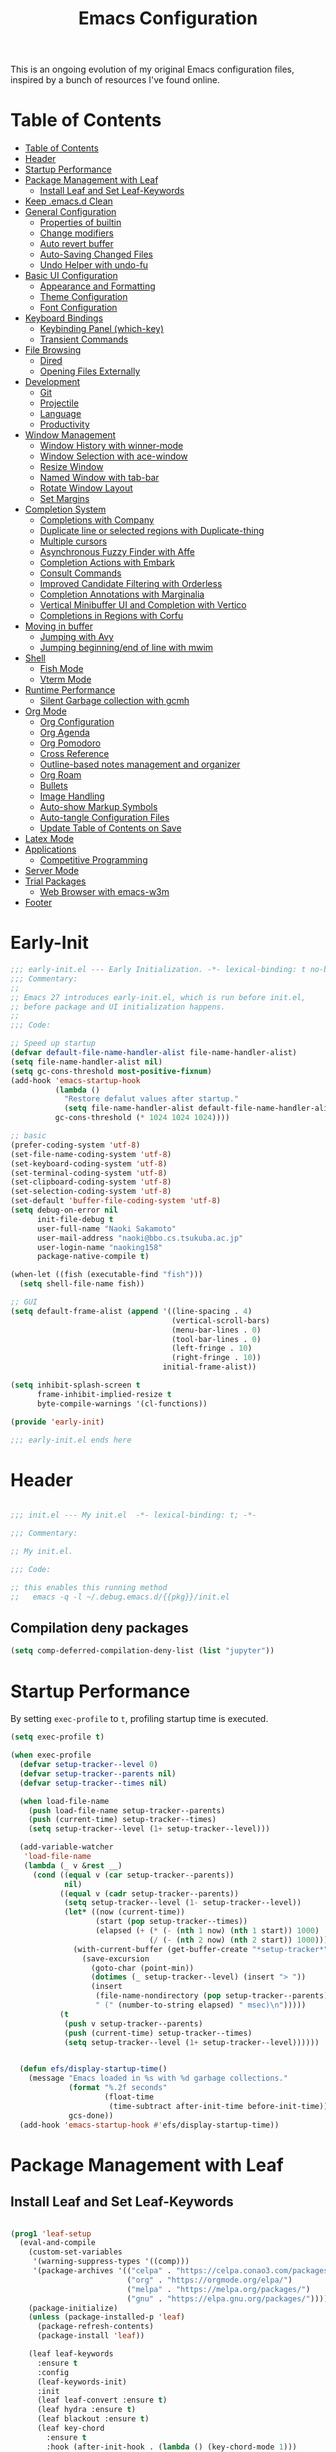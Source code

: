 #+TITLE: Emacs Configuration
#+PROPERTY: header-args:emacs-lisp :tangle ~/.emacs.d/init.el

This is an ongoing evolution of my original Emacs configuration files, inspired by a bunch of resources I've found online.

* Table of Contents
:PROPERTIES:
:TOC:      :include all :depth 2 :force (ignore) :ignore (this) :local (nothing)
:END:
:CONTENTS:
- [[#table-of-contents][Table of Contents]]
- [[#header][Header]]
- [[#startup-performance][Startup Performance]]
- [[#package-management-with-leaf][Package Management with Leaf]]
  - [[#install-leaf-and-set-leaf-keywords][Install Leaf and Set Leaf-Keywords]]
- [[#keep-emacsd-clean][Keep .emacs.d Clean]]
- [[#general-configuration][General Configuration]]
  - [[#properties-of-builtin][Properties of builtin]]
  - [[#change-modifiers][Change modifiers]]
  - [[#auto-revert-buffer][Auto revert buffer]]
  - [[#auto-saving-changed-files][Auto-Saving Changed Files]]
  - [[#undo-helper-with-undo-fu][Undo Helper with undo-fu]]
- [[#basic-ui-configuration][Basic UI Configuration]]
  - [[#appearance-and-formatting][Appearance and Formatting]]
  - [[#theme-configuration][Theme Configuration]]
  - [[#font-configuration][Font Configuration]]
- [[#keyboard-bindings][Keyboard Bindings]]
  - [[#keybinding-panel-which-key][Keybinding Panel (which-key)]]
  - [[#transient-commands][Transient Commands]]
- [[#file-browsing][File Browsing]]
  - [[#dired][Dired]]
  - [[#opening-files-externally][Opening Files Externally]]
- [[#development][Development]]
  - [[#git][Git]]
  - [[#projectile][Projectile]]
  - [[#language][Language]]
  - [[#productivity][Productivity]]
- [[#window-management][Window Management]]
  - [[#window-history-with-winner-mode][Window History with winner-mode]]
  - [[#window-selection-with-ace-window][Window Selection with ace-window]]
  - [[#resize-window][Resize Window]]
  - [[#named-window-with-tab-bar][Named Window with tab-bar]]
  - [[#rotate-window-layout][Rotate Window Layout]]
  - [[#set-margins][Set Margins]]
- [[#completion-system][Completion System]]
  - [[#completions-with-company][Completions with Company]]
  - [[#duplicate-line-or-selected-regions-with-duplicate-thing][Duplicate line or selected regions with Duplicate-thing]]
  - [[#multiple-cursors][Multiple cursors]]
  - [[#asynchronous-fuzzy-finder-with-affe][Asynchronous Fuzzy Finder with Affe]]
  - [[#completion-actions-with-embark][Completion Actions with Embark]]
  - [[#consult-commands][Consult Commands]]
  - [[#improved-candidate-filtering-with-orderless][Improved Candidate Filtering with Orderless]]
  - [[#completion-annotations-with-marginalia][Completion Annotations with Marginalia]]
  - [[#vertical-minibuffer-ui-and-completion-with-vertico][Vertical Minibuffer UI and Completion with Vertico]]
  - [[#completions-in-regions-with-corfu][Completions in Regions with Corfu]]
- [[#moving-in-buffer][Moving in buffer]]
  - [[#jumping-with-avy][Jumping with Avy]]
  - [[#jumping-beginningend-of-line-with-mwim][Jumping beginning/end of line with mwim]]
- [[#shell][Shell]]
  - [[#fish-mode][Fish Mode]]
  - [[#vterm-mode][Vterm Mode]]
- [[#runtime-performance][Runtime Performance]]
  - [[#silent-garbage-collection-with-gcmh][Silent Garbage collection with gcmh]]
- [[#org-mode][Org Mode]]
  - [[#org-configuration][Org Configuration]]
  - [[#org-agenda][Org Agenda]]
  - [[#org-pomodoro][Org Pomodoro]]
  - [[#cross-reference][Cross Reference]]
  - [[#outline-based-notes-management-and-organizer][Outline-based notes management and organizer]]
  - [[#org-roam][Org Roam]]
  - [[#bullets][Bullets]]
  - [[#image-handling][Image Handling]]
  - [[#auto-show-markup-symbols][Auto-show Markup Symbols]]
  - [[#auto-tangle-configuration-files][Auto-tangle Configuration Files]]
  - [[#update-table-of-contents-on-save][Update Table of Contents on Save]]
- [[#latex-mode][Latex Mode]]
- [[#applications][Applications]]
  - [[#competitive-programming][Competitive Programming]]
- [[#server-mode][Server Mode]]
- [[#trial-packages][Trial Packages]]
  - [[#web-browser-with-emacs-w3m][Web Browser with emacs-w3m]]
- [[#footer][Footer]]
:END:

* Early-Init
:PROPERTIES:
:ID:       4A8E2D78-CE01-4769-A784-49956617A4E5
:END:
#+begin_src emacs-lisp :tangle ~/.emacs.d/early-init.el
  ;;; early-init.el --- Early Initialization. -*- lexical-binding: t no-byte-compile: t -*-
  ;;; Commentary:
  ;;
  ;; Emacs 27 introduces early-init.el, which is run before init.el,
  ;; before package and UI initialization happens.
  ;;
  ;;; Code:

  ;; Speed up startup
  (defvar default-file-name-handler-alist file-name-handler-alist)
  (setq file-name-handler-alist nil)
  (setq gc-cons-threshold most-positive-fixnum)
  (add-hook 'emacs-startup-hook
            (lambda ()
              "Restore defalut values after startup."
              (setq file-name-handler-alist default-file-name-handler-alist
            gc-cons-threshold (* 1024 1024 1024))))

  ;; basic
  (prefer-coding-system 'utf-8)
  (set-file-name-coding-system 'utf-8)
  (set-keyboard-coding-system 'utf-8)
  (set-terminal-coding-system 'utf-8)
  (set-clipboard-coding-system 'utf-8)
  (set-selection-coding-system 'utf-8)
  (set-default 'buffer-file-coding-system 'utf-8)
  (setq debug-on-error nil
        init-file-debug t
        user-full-name "Naoki Sakamoto"
        user-mail-address "naoki@bbo.cs.tsukuba.ac.jp"
        user-login-name "naoking158"
        package-native-compile t)

  (when-let ((fish (executable-find "fish")))
    (setq shell-file-name fish))

  ;; GUI
  (setq default-frame-alist (append '((line-spacing . 4)
                                      (vertical-scroll-bars)
                                      (menu-bar-lines . 0)
                                      (tool-bar-lines . 0)
                                      (left-fringe . 10)
                                      (right-fringe . 10))
                                    initial-frame-alist))

  (setq inhibit-splash-screen t
        frame-inhibit-implied-resize t
        byte-compile-warnings '(cl-functions))

  (provide 'early-init)
  
  ;;; early-init.el ends here
#+end_src


* Header
:PROPERTIES:
:ID:       875737C6-80FB-4110-B49A-6A330AE8CCB9
:END:

#+begin_src emacs-lisp
  
  ;;; init.el --- My init.el  -*- lexical-binding: t; -*-
  
  ;;; Commentary:
  
  ;; My init.el.
  
  ;;; Code:
  
  ;; this enables this running method
  ;;   emacs -q -l ~/.debug.emacs.d/{{pkg}}/init.el
  
#+end_src

** Compilation deny packages
:PROPERTIES:
:ID:       d460c45a-a845-4999-ad46-ab8dabf7e6b8
:END:

#+begin_src emacs-lisp
  (setq comp-deferred-compilation-deny-list (list "jupyter"))
#+end_src

* Startup Performance
:PROPERTIES:
:ID:       B395D503-F0B0-4B02-9500-C8056B6E9C6C
:END:

By setting ~exec-profile~ to ~t~, profiling startup time is executed.

#+begin_src emacs-lisp
  (setq exec-profile t)
  
  (when exec-profile
    (defvar setup-tracker--level 0)
    (defvar setup-tracker--parents nil)
    (defvar setup-tracker--times nil)
  
    (when load-file-name
      (push load-file-name setup-tracker--parents)
      (push (current-time) setup-tracker--times)
      (setq setup-tracker--level (1+ setup-tracker--level)))
  
    (add-variable-watcher
     'load-file-name
     (lambda (_ v &rest __)
       (cond ((equal v (car setup-tracker--parents))
              nil)
             ((equal v (cadr setup-tracker--parents))
              (setq setup-tracker--level (1- setup-tracker--level))
              (let* ((now (current-time))
                     (start (pop setup-tracker--times))
                     (elapsed (+ (* (- (nth 1 now) (nth 1 start)) 1000)
                                 (/ (- (nth 2 now) (nth 2 start)) 1000))))
                (with-current-buffer (get-buffer-create "*setup-tracker*")
                  (save-excursion
                    (goto-char (point-min))
                    (dotimes (_ setup-tracker--level) (insert "> "))
                    (insert
                     (file-name-nondirectory (pop setup-tracker--parents))
                     " (" (number-to-string elapsed) " msec)\n")))))
             (t
              (push v setup-tracker--parents)
              (push (current-time) setup-tracker--times)
              (setq setup-tracker--level (1+ setup-tracker--level))))))
  
  
    (defun efs/display-startup-time()
      (message "Emacs loaded in %s with %d garbage collections."
               (format "%.2f seconds"
                       (float-time
                        (time-subtract after-init-time before-init-time)))
               gcs-done))
    (add-hook 'emacs-startup-hook #'efs/display-startup-time))
#+end_src

* Package Management with Leaf
:PROPERTIES:
:ID:       C4215126-C0C1-4BFE-A22B-73E377BD39D1
:END:

** Install Leaf and Set Leaf-Keywords
:PROPERTIES:
:ID:       17DE73BF-514F-4FB2-92F6-5AE76B3D14F1
:END:

#+begin_src emacs-lisp
  
  (prog1 'leaf-setup
    (eval-and-compile
      (custom-set-variables
       '(warning-suppress-types '((comp)))
       '(package-archives '(("celpa" . "https://celpa.conao3.com/packages/")
                            ("org" . "https://orgmode.org/elpa/")
                            ("melpa" . "https://melpa.org/packages/")
                            ("gnu" . "https://elpa.gnu.org/packages/"))))
      (package-initialize)
      (unless (package-installed-p 'leaf)
        (package-refresh-contents)
        (package-install 'leaf))
  
      (leaf leaf-keywords
        :ensure t
        :config
        (leaf-keywords-init)
        :init
        (leaf leaf-convert :ensure t)
        (leaf hydra :ensure t)
        (leaf blackout :ensure t)
        (leaf key-chord
          :ensure t
          :hook (after-init-hook . (lambda () (key-chord-mode 1)))
          :custom ((key-chord-one-keys-delay . 0.02)
                   (key-chord-two-keys-delay . 0.03))
          :config
          (key-chord-define-global "x0" '"\C-x0")
          (key-chord-define-global "x1" '"\C-x1")
          (key-chord-define-global "x2" '"\C-x2")
          (key-chord-define-global "x3" '"\C-x3")
          (key-chord-define-global "x5" '"\C-x52")))))
#+end_src

* Keep .emacs.d Clean
:PROPERTIES:
:ID:       68D98540-9112-4C5B-B6FC-A196DF4068B0
:END:

I don't want a bunch of transient files showing up as untracked in the Git repo so I move them all to another location.

The location is managed by [[https://github.com/emacscollective/no-littering][no-littering]].

#+begin_src emacs-lisp
  
  (leaf *keep-clean
    :config
    ;; Use no-littering to automatically set common paths to the new user-emacs-directory
    (leaf no-littering
      :ensure t
      :leaf-defer nil
      :config
      ;; Change the user-emacs-directory to keep unwanted things out of ~/.emacs.d
  
      (setq user-emacs-directory (expand-file-name "~/.cache/emacs/")
            url-history-file (expand-file-name "url/history" user-emacs-directory))
      (setq no-littering-etc-directory
            (expand-file-name "etc/" user-emacs-directory))
      (setq no-littering-var-directory
            (expand-file-name "var/" user-emacs-directory)))
  
    ;; Keep customization settings in a temporary file
    (leaf cus-edit
      :doc "tools for customizing Emacs and Lisp packages"
      :tag "builtin" "faces" "help"
      :config
      (setq custom-file
            (if (boundp 'server-socket-dir)
                (expand-file-name "custom.el" server-socket-dir)
              (expand-file-name
               (format "emacs-custom-%s.el" (user-uid))
               temporary-file-directory)))
      (load custom-file t)
      )
  
    (leaf recentf
      :require no-littering
      :custom ((recentf-exclude . `(".recentf"
                                    "bookmarks"
                                    "org-recent-headings.dat"
                                    "^/tmp\\.*"
                                    "^/private\\.*"
                                    "/TAGS$"
                                    ,no-littering-var-directory
                                    ,no-littering-etc-directory))
               (recentf-save-file . "~/.emacs.d/.recentf")
               (recentf-max-saved-items . 2000)
               (recentf-auto-cleanup . 'never))
      :global-minor-mode t)
  
    (leaf *auto-save
      :config
      (setq auto-save-file-name-transforms
        `((".*" ,(no-littering-expand-var-file-name "auto-save/") t)))))
  
#+end_src

* General Configuration
:PROPERTIES:
:ID:       0F30392B-61E3-40B7-B4AA-2BF98C2D7FB1
:END:

** Properties of builtin
:PROPERTIES:
:ID:       F4A50035-4AB2-4522-B5A1-BD084961259A
:END:

#+begin_src emacs-lisp
  
  (leaf *general-configrations
    :config
    (leaf cus-start
      :doc "define customization properties of builtins"
      :tag "builtin" "internal"
      :url "http://handlename.hatenablog.jp/entry/2011/12/11/214923"
      :leaf-defer nil
      :bind ("C-M-h" . delete-region)
      :hook (after-init-hook . (lambda nil (menu-bar-mode -1)))
      :custom '((fill-column . 82)
                (tab-width . 2)             
                (frame-resize-pixelwise . t)
                (enable-recursive-minibuffers . t)
                (create-lockfiles)
                (use-dialog-box)
                (use-file-dialog)
                (history-length . 1000)
                (history-delete-duplicates . t)
                (scroll-preserve-screen-position . t)
                (scroll-conservatively . 100)
                (mouse-wheel-scroll-amount quote (1 ((control). 5)))
                (ring-bell-function . 'ignore)
                (text-quoting-style . 'straight)
                (truncate-lines . t)
                (fringe-mode . 10)
                (blink-cursor-mode . t)
                (show-paren-mode . 1)
                (confirm-kill-emacs . 'y-or-n-p)
                (recentf-auto-cleanup . 'never)
                (save-place-mode . 1)
                (save-interprogram-paste-before-kill . t)
                (indent-tabs-mode . nil))
      :config
      (let ((gls "/usr/local/bin/gls"))
        (if (file-exists-p gls) (setq insert-directory-program gls)))
  
      (defalias 'yes-or-no-p 'y-or-n-p)
      (keyboard-translate 8 127)
      (mapc
       (lambda (fn)
         (put fn 'disabled nil))
       (list 'upcase-region 'downcase-region 'narrow-to-region 'narrow-to-page 'narrow-to-defun 'list-timers)))
  
    (leaf exec-path-from-shell
      :doc "Get environment variables such as $PATH from the shell"
      :tag "environment" "unix"
      :url "https://github.com/purcell/exec-path-from-shell"
      :ensure t
      :leaf-defer nil
      :when (memq window-system '(mac ns x))
      :custom ((exec-path-from-shell-check-startup-files)
               (exec-path-from-shell-variables . '("PATH" "PYTHONPATH" "NEPTUNE_API_TOKEN")))
      :config
      (exec-path-from-shell-initialize))
  
    (leaf eldoc
      :doc "Show function arglist or variable docstring in echo area"
      :tag "builtin"
      :blackout
      :custom (eldoc-idle-delay . 0.1)))
#+end_src

** Change modifiers
:PROPERTIES:
:ID:       1997DC11-746D-435F-856F-6B03B1925032
:END:

#+begin_src emacs-lisp
  (leaf change-system-configuration
    :leaf-defer nil
    :bind (("M-o" . finder-current-dir-open)
           ("s-w" . kill-buffer)
           ("s-q" . save-buffers-kill-emacs)
           ("s-v" . yank)
           ("s-c" . kill-ring-save))
    :preface
    (defun finder-current-dir-open nil
      (interactive)
      (shell-command "open ."))
    :config
    ;; (add-to-list 'default-frame-alist '(ns-transparent-titlebar . t))
    (leaf mac
      :doc "implementation of gui terminal on macos"
      :doc "each symbol can be `control', `meta', `alt', `hyper', or `super'"
      :doc "`left' meens same value setting its left key"
      :when (eq 'darwin window-system)
      :custom ((mac-control-modifier . 'control)
               (mac-option-modifier . 'meta)
               (mac-command-modifier . 'super)
               (mac-right-control-modifier . 'control)
               (mac-right-option-modifier . 'meta)
               (mac-right-command-modifier . 'super)))
  
    (leaf ns
      :doc "next/open/gnustep / macos communication module"
      :when (eq 'ns window-system)
      :custom ((ns-control-modifier . 'control)
               (ns-option-modifier . 'meta)
               (ns-command-modifier . 'super)
               (ns-right-control-modifier . 'control)
               (ns-right-option-modifier . 'meta)
               (ns-right-command-modifier . 'super)
               (ns-use-proxy-icon . nil))))
#+end_src

** Auto revert buffer
:PROPERTIES:
:ID:       AE3048B3-2584-49C4-86FB-DEF38673A935
:END:

#+begin_src emacs-lisp
  
  (leaf autorevert
    :doc "revert buffers when files on disk change"
    :tag "builtin"
    :custom ((auto-revert-interval . 1)
             (global-auto-revert-non-file-buffers . t))
    :config (global-auto-revert-mode 1))
  
#+end_src

** Auto-Saving Changed Files
:PROPERTIES:
:ID:       5028583E-9EBB-4837-80C2-C35655D22F02
:END:

#+begin_src emacs-lisp
  
  (leaf super-save
    :doc "Auto-save buffers, based on your activity."
    :req "emacs-24.4"
    :url "https://github.com/bbatsov/super-save"
    :ensure t
    :require t
    :require ace-window
    :blackout
    :custom ((super-save-auto-save-when-idle . t)
             (super-save-idle-duration . 7))
    :config
    (require 'ace-window)
    ;; add integration with ace-window
    (add-to-list 'super-save-triggers 'ace-window)
    ;; save on find-file
    (add-to-list 'super-save-hook-triggers 'find-file-hook)
    (super-save-mode +1))
  
#+end_src

** Undo Helper with undo-fu
:PROPERTIES:
:ID:       C5CFEC97-06DC-4DEB-ADEF-F006CF72C3FF
:END:

#+begin_src emacs-lisp
  
  (leaf undo-fu
    :doc "Undo helper with redo"
    :req "emacs-24.3"
    :url "https://gitlab.com/ideasman42/emacs-undo-fu"
    :ensure t
    :bind* (("C-/" . undo-fu-only-undo)
            ("C-?" . undo-fu-only-redo)))
  
#+end_src

* Utility Functions
:PROPERTIES:
:ID:       87D7535C-5EBF-42CD-B733-2599F3494455
:END:

** Toggle Mode-line
:PROPERTIES:
:ID:       5DDB2728-C9EC-49A9-BE1A-B37C517430B3
:END:
#+begin_src emacs-lisp
  (defun my/toggle-modeline ()
    (interactive)
    (if (null mode-line-format)
        (kill-local-variable 'mode-line-format)
      (setq-local mode-line-format nil)
      (force-mode-line-update)))
#+end_src

** Trim newline from string
:PROPERTIES:
:ID:       7A1535E8-FE3A-443B-8A05-BDB5F4C6703B
:END:

#+begin_src emacs-lisp
  
  (defun my/trim-newline-from-string (string)
    (let ((len (length string)))
      (cond
       ((and (> len 0) (eql (aref string (- len 1)) ?\n))
        (substring string 0 (- len 1)))
       (t string))))
  
#+end_src

** Sort Sexpresions
:PROPERTIES:
:ID:       0AA191D5-BD1A-48D0-AC53-CBEA2EFC3B9E
:END:

#+begin_src emacs-lisp
  ;; https://github.com/alphapapa/unpackaged.el#sort-sexps
  (defun my-sort-sexps (beg end)
    "Sort sexps in region (from BEG to END)."
    (interactive "r")
    (cl-flet ((skip-whitespace () (while (looking-at (rx (1+ (or space "\n"))))
                                    (goto-char (match-end 0))))
              (skip-both () (while (cond ((or (nth 4 (syntax-ppss))
                                              (ignore-errors
                                                (save-excursion
                                                  (forward-char 1)
                                                  (nth 4 (syntax-ppss)))))
                                          (forward-line 1))
                                         ((looking-at (rx (1+ (or space "\n"))))
                                          (goto-char (match-end 0)))))))
      (save-excursion
        (save-restriction
          (narrow-to-region beg end)
          (goto-char beg)
          (skip-both)
          (cl-destructuring-bind (sexps markers)
              (cl-loop do (skip-whitespace)
                       for start = (point-marker)
                       for sexp = (ignore-errors
                                    (read (current-buffer)))
                       for end = (point-marker)
                       while sexp
                       ;; Collect the real string, then one used for sorting.
                       collect (cons (buffer-substring (marker-position start) (marker-position end))
                                     (save-excursion
                                       (goto-char (marker-position start))
                                       (skip-both)
                                       (buffer-substring (point) (marker-position end))))
                       into sexps
                       collect (cons start end)
                       into markers
                       finally return (list sexps markers))
            (setq sexps (sort sexps (lambda (a b)
                                      (string< (cdr a) (cdr b)))))
            (cl-loop for (real . sort) in sexps
                     for (start . end) in markers
                     do (progn
                          (goto-char (marker-position start))
                          (insert-before-markers real)
                          (delete-region (point) (marker-position end)))))))))
#+end_src

* Basic UI Configuration
:PROPERTIES:
:ID:       55BAFA5B-FF42-4569-98F4-E85A27ACAE9A
:END:

** User Interface
:PROPERTIES:
:ID:       735D7760-356D-455C-B488-4BAE98A35A10
:END:

#+begin_src emacs-lisp
  (leaf ui
    :leaf-defer nil
    :hook
    ((org-mode-hook
      shell-mode-hook
      eshell-mode-hook
      vterm-mode-hook) . (lambda ()
      (display-line-numbers-mode 0)))

    :config
    (leaf dashboard
      :doc "A startup screen extracted from Spacemacs"
      :req "emacs-25.3" "page-break-lines-0.11"
      :tag "dashboard" "tools" "screen" "startup" "emacs>=25.3"
      :url "https://github.com/emacs-dashboard/emacs-dashboard"
      :ensure t
      :require dashboard-widgets
      :leaf-defer nil
      :init
      (custom-set-variables
       '(dashboard-projects-backend (if (<= emacs-major-version 27)
                                        'projectile
                                      'project-el)))
      :custom ((dashboard-items . '((agenda . 5)
                                    (recents . 5)
                                    (projects . 5)
                                    (bookmarks . 5))))
      :config
      (when window-system
        (setq dashboard-startup-banner "~/.emacs.d/banner/coffee.png"))
      (dashboard-setup-startup-hook))
	
    (leaf set-title-bar
      :when window-system
      :config
      ;; This shoud be set before exec `display-time`. 
      (setq display-time-string-forms '((format "%s %s %s" dayname monthname day)
                                        (format "  %s:%s" 24-hours minutes))
            frame-title-format '(" - " display-time-string " - "))
      (display-time)))
#+end_src

** Appearance and Formatting
:PROPERTIES:
:ID:       9DF6B944-43E5-402A-BE9F-AF4A23F79B73
:END:

#+begin_src emacs-lisp
  
  (leaf global-visual-line-mode
    :tag "builtin"
    :global-minor-mode t)
  
  (leaf *frame-transparency
    :preface
    (defun my/change-transparency (&optional alpha-num)
      "Sets the transparency of the frame window. 0=transparent/100=opaque"
      (interactive (list
                    (read-number "Transparency Value 0 - 100 opaque: " 100)))
      (set-frame-parameter nil 'alpha (cons alpha-num (- alpha-num 5)))
      (add-to-list 'default-frame-alist
                   `(alpha . (,alpha-num . ,(- alpha-num 5)))))
  
    :config
    (my/change-transparency 100))
  
#+end_src

** Font Configuration
:PROPERTIES:
:ID:       33497084-41F6-44A1-8AC0-3AFDA7FFFEC1
:END:

#+begin_src emacs-lisp
  
  (leaf font
    :leaf-defer nil
    :hook (after-init-hook . (lambda () (my/set-font my-fontsize)))
    :preface
    (setq-default text-scale-remap-header-line t)
    (setq-default my-fontsize (if (eq 'darwin system-type) 15 13))
  
    (defun my/set-font-size (fontsize)
      (interactive (list
                    (read-number "Fontsize: " my-fontsize)))
      (set-face-attribute 'default nil :height (* fontsize 10))
      (set-face-attribute 'fixed-pitch nil :height (* fontsize 10))
      (set-face-attribute 'variable-pitch nil :height (* fontsize 10)))
  
    (defun my/set-font (&optional fontsize)
      (interactive)
      ;; ascii
      (set-face-attribute 'default nil :font "JetBrains Mono")
  
      ;; Set the fixed pitch face
      (set-face-attribute 'fixed-pitch nil :font "JetBrains Mono")
  
      ;; Set the variable pitch face
      (set-face-attribute 'variable-pitch nil :font "Iosevka Aile")
  
      ;; emoji
      (set-fontset-font t '(#x1F000 . #x1FAFF)
                        (font-spec :family "Noto Color Emoji")
                        nil 'append)
  
      ;; japanese
      (set-fontset-font t 'unicode
                        (font-spec :family "Noto Sans CJK JP")
                        nil 'append)
  
      ;; set font height
      (when fontsize (my/set-font-size fontsize))
  
      ;; Ligature for Fira Code or JetBrains Mono
      (let ((alist
             '((33 . ".\\(?:\\(?:==\\|!!\\)\\|[!=]\\)")
               (35 . ".\\(?:###\\|##\\|_(\\|[#(?[_{]\\)")
               (36 . ".\\(?:>\\)")
               (37 . ".\\(?:\\(?:%%\\)\\|%\\)")
               (38 . ".\\(?:\\(?:&&\\)\\|&\\)")
               (42 . ".\\(?:\\(?:\\*\\*/\\)\\|\\(?:\\*[*/]\\)\\|[*/>]\\)")
               (43 . ".\\(?:\\(?:\\+\\+\\)\\|[+>]\\)")
               (45 . ".\\(?:\\(?:-[>-]\\|<<\\|>>\\)\\|[<>}~-]\\)")
               (46 . ".\\(?:\\(?:\\.[.<]\\)\\|[.=-]\\)")
               (47 . ".\\(?:\\(?:\\*\\*\\|//\\|==\\)\\|[*/=>]\\)")
               (48 . ".\\(?:x[a-zA-Z]\\)")
               (58 . ".\\(?:::\\|[:=]\\)")
               (59 . ".\\(?:;;\\|;\\)")
               (60 . ".\\(?:\\(?:!--\\)\\|\\(?:~~\\|->\\|\\$>\\|\\*>\\|\\+>\\|--\\|<[<=-]\\|=[<=>]\\||>\\)\\|[*$+~/<=>|-]\\)")
               (61 . ".\\(?:\\(?:/=\\|:=\\|<<\\|=[=>]\\|>>\\)\\|[<=>~]\\)")
               (62 . ".\\(?:\\(?:=>\\|>[=>-]\\)\\|[=>-]\\)")
               (63 . ".\\(?:\\(\\?\\?\\)\\|[:=?]\\)")
               (91 . ".\\(?:]\\)")
               (92 . ".\\(?:\\(?:\\\\\\\\\\)\\|\\\\\\)")
               (94 . ".\\(?:=\\)")
               (119 . ".\\(?:ww\\)")
               (123 . ".\\(?:-\\)")
               (124 . ".\\(?:\\(?:|[=|]\\)\\|[=>|]\\)")
               (126 . ".\\(?:~>\\|~~\\|[>=@~-]\\)"))))
        (dolist (char-regexp alist)
          (set-char-table-range composition-function-table (car char-regexp)
                                `([,(cdr char-regexp) 0 font-shape-gstring])))))
  
    (defun my/set-font-weight (weight)
      (interactive
       (list (intern (completing-read "Choose weight:"
                                      '(light normal bold)))))
      (set-face-attribute 'default nil :weight weight)
      (set-face-attribute 'fixed-pitch nil :weight weight)
      (set-face-attribute 'variable-pitch nil :weight weight))
  
    (defun my/set-font-weight-after-load-theme (&rest args)
      (let* ((str-theme (symbol-name (car args)))
             (weight (cond
                      ((string-match "\\(light\\|operandi\\)" str-theme) 'normal)
                      ((and (string-match "bespoke" str-theme)
                            (eq 'light bespoke-set-theme)) 'normal)
                      (t 'light))))
        (my/set-font-weight weight))))
#+end_src

** Theme Configuration
:PROPERTIES:
:ID:       EEAB6FE0-6139-455B-934C-27C06F0470CB
:END:

#+begin_src emacs-lisp
  
  (leaf doom-themes
    :doc "an opinionated pack of modern color-themes"
    :req "emacs-25.1" "cl-lib-0.5"
    :tag "nova" "faces" "icons" "neotree" "theme" "one" "atom" "blue" "light" "dark" "emacs>=25.1"
    :url "https://github.com/hlissner/emacs-doom-theme"
    :leaf-defer nil
    :ensure t neotree all-the-icons
    :require neotree all-the-icons
    :custom ((doom-themes-enable-italic . nil)
             (doom-themes-enable-bold . t))
    :config
    (defun my/load-doom-theme (sym-theme)
      (load-theme sym-theme t)
      (doom-themes-neotree-config)
      (doom-themes-org-config)
      (doom-themes-treemacs-config)))
  
  (leaf modus-themes
    :ensure t
    :custom
    ((modus-themes-bold-constructs . t)
     (modus-themes-region . '(bg-only no-extend))
     (modus-themes-org-blocks . 'gray-background)
     (modus-themes-subtle-line-numbers . t)
     (modus-themes-variable-pitch-headings . t)
     (modus-themes-variable-pitch-ui . t)
     (modus-themes-fringes . nil)
     (modus-themes-prompts . '(intense gray))
     (modus-themes-completions . 'opinionated)
     (modus-themes-paren-match . '(bold intense underline))
     ;; this is an alist: read the manual or its doc string
     (modus-themes-org-agenda quote 
                              '((header-block . (variable-pitch scale-title))
                                (header-date . (grayscale workaholic bold-today))
                                (scheduled . uniform)
                                (habit . traffic-light-deuteranopia))))
    :config
    (defun my/load-modus-theme (sym-theme)
      (modus-themes-load-themes)
      (pcase sym-theme
        ('modus-dark (modus-themes-load-vivendi))
        ('modus-light (modus-themes-load-operandi)))))
  
  
  (leaf bespoke-themes
    :load-path "~/.emacs.d/elisp/bespoke-theme/"
    :require t bespoke-theme bespoke-modeline
    :custom ((bespoke-set-mode-line . 'footer)      ;; Set header line
             (bespoke-set-mode-line-cleaner . nil)  ;; Set mode-line cleaner
             (bespoke-set-italic-comments . nil)    ;; Set use of italics
             (bespoke-set-italic-keywords . nil)
             ;; (bespoke-set-theme . 'dark)
             ;; Set initial theme variant
             (bespoke-set-mode-line-size . 1))
    :preface
    (defun my/load-bespoke-theme (sym-theme)
      (funcall sym-theme)
      (custom-theme-set-faces
         `user
         `(org-agenda-clocking ((t :foreground ,bespoke-salient)))
         `(org-agenda-done ((t :foreground ,bespoke-faded :strike-through nil))))
      (bespoke-modeline-org-agenda-mode)))
  
  
  (leaf themes
    :leaf-defer nil
    :hook (after-init-hook . (lambda ()
                               (let ((time
                                      (string-to-number
                                       (format-time-string "%H"))))
                                 (if (and (> time 5) (< time 18))
                                     (my/load-theme 'bespoke/light-theme)
                                   (my/load-theme 'bespoke/dark-theme)))))
    :advice (:before load-theme (lambda (&rest args)
                                  (mapc #'disable-theme custom-enabled-themes)))
    :preface
    (setq my/theme-list '(doom-nord
                          doom-solarized-light
                          modus-light
                          modus-dark
                          bespoke/dark-theme
                          bespoke/light-theme))
  
    (defun my/load-theme-func-for (sym-theme)
      (let* ((str-theme (symbol-name sym-theme)))
        (cond
         ((string-match "doom" str-theme) #'my/load-doom-theme)
         ((string-match "modus" str-theme) #'my/load-modus-theme)
         ((string-match "bespoke" str-theme) #'my/load-bespoke-theme)
         (t #'(lambda (arg)
                (message "The theme ``%s'' is not implemented." arg)
                (message "Check the argument of ``my/load-theme''.")
                nil)))))
  
    (defun my/load-theme (sym-theme)
      (interactive
       (list
        (intern (completing-read "Choose one:" my/theme-list))))
      (setq my-load-theme-func (my/load-theme-func-for sym-theme))
      (funcall my-load-theme-func sym-theme))
  
    :config
    (column-number-mode)
    (setq inhibit-compacting-font-caches t)
  
    (leaf moody
      :disabled t
      :when window-system
      :ensure t
      :custom (x-underline-at-descent-line . t)
      :leaf-defer nil
      ;; hide marks ``---'',
      ;;     which is part of ``U:---'' on the left side of the mode line
      :hook (after-init-hook . (lambda () (dolist (mode '(mode-line-client
                                                          mode-line-modified
                                                          mode-line-remote))
                                            (moody-replace-element mode ""))))
      :config
      (moody-replace-mode-line-buffer-identification)
      (moody-replace-vc-mode))
  
    (leaf doom-modeline
      :disabled t
      :when (not window-system)
      :doc "A minimal and modern mode-line"
      :req "emacs-25.1" "all-the-icons-2.2.0" "shrink-path-0.2.0" "dash-2.11.0"
      :tag "mode-line" "faces" "emacs>=25.1"
      :url "https://github.com/seagle0128/doom-modeline"
      :ensure t
      :hook (after-init-hook . doom-modeline-init)
      :custom-face ((mode-line . '((t (:height 0.9))))
                    (mode-line-inactive . '((t (:height 0.9)))))
      :custom ((doom-modeline-buffer-file-name-style . 'truncate-from-project)
               (doom-modeline-project-detection . 'project)
               (doom-modeline-icon . t)
               (doom-modeline-major-mode-icon . nil)
               (doom-modeline-minor-modes . nil)
               (doom-modeline-hud . t)
               (doom-modeline-env-version . t)
               (doom-modeline-height . 16)
               (doom-modeline-bar-width . 7)
               (doom-modeline-lsp . t)
               (doom-modeline-github . nil)
               (doom-modeline-persp-name . nil)))
  
    (leaf minions
      :disabled t
      :ensure t
      :custom ((minions-mode-line-lighter . ";")
               (minions-direct . '(defining-kbd-macro flymake-mode)))
      :global-minor-mode t))
  
#+end_src

* Keyboard Bindings
** Keybinding Panel (which-key)
:PROPERTIES:
:ID:       22BC7283-60A4-4BC8-88B4-1D7958E8C345
:END:

#+begin_src emacs-lisp
  
  (leaf which-key
    :doc "Display available keybindings in popup"
    :req "emacs-24.4"
    :url "https://github.com/justbur/emacs-which-key"
    :ensure t
    :blackout t
    :custom ((which-key-idle-delay . 1)
             (which-key-replacement-alist quote
                                          (((nil . "Prefix Command")
                                            nil . "prefix")
                                           ((nil . "\\`\\?\\?\\'")
                                            nil . "lambda")
                                           (("<left>")
                                            "←")
                                           (("<right>")
                                            "→")
                                           (("<\\([[:alnum:]-]+\\)>")
                                            "\\1"))))
    :global-minor-mode t)
  
#+end_src

** Transient Commands
:PROPERTIES:
:ID:       969836D1-7B4A-4EC2-86C2-6DCE273A7EAD
:END:

#+begin_src emacs-lisp
  
  (leaf transient
    :doc "Transient commands"
    :req "emacs-25.1"
    :url "https://github.com/magit/transient"
    :ensure t
    :custom ((transient-detect-key-conflicts . t))
    :config
    (leaf transient-dwim
      :doc "Useful preset transient commands"
      :req "emacs-26.1" "transient-0.1.0"
      :tag "conao3" "conao3-dev" "out-of-MELPA"
      :url "https://github.com/conao3/transient-dwim.el"
      :ensure t
      :bind ("M-=" . transient-dwim-dispatch)))
    
#+end_src

* File Browsing

** Dired
:PROPERTIES:
:ID:       7B15B2B4-0502-4935-AE2D-57270ABB1D11
:END:

#+begin_src emacs-lisp
  
  (leaf dired
    :ensure dired-collapse
    :require dired-x
    :hook (dired-mode-hook . (lambda ()
                               (dired-collapse-mode 1)
                               (dired-omit-mode)
                               (dired-hide-details-mode 1)))
    :bind (dired-mode-map
           ("o" . dired-display-file))
    :custom ((dired-listing-switches . "-agho --group-directories-first")
             (dired-omit-files . "^\\.[^.].*")
             (dired-omit-verbose . nil)
             (dired-hide-details-hide-symlink-targets . nil)
             (delete-by-moving-to-trash . t)
             (dired-dwim-target . t)))
  
#+end_src

#+RESULTS:
: dired


** Opening Files Externally
:PROPERTIES:
:ID:       14A7495E-07F8-4FA0-9D5F-F3C392125443
:END:

#+begin_src emacs-lisp
  
  (leaf crux
    :ensure t
    :bind (("C-S-k" . crux-top-join-line)))

#+end_src


** NeoTree
:PROPERTIES:
:ID:       5DFA1940-4922-4481-8CCC-9A8BC862C7F2
:END:

Keybindings

Only in Neotree Buffer:

+ =n= next line, p previous line。
+ =SPC= or =RET= or =TAB= Open current item if it is a file. Fold/Unfold current item if it is a directory.
+ =U= Go up a directory
+ =g= Refresh
+ =A= Maximize/Minimize the NeoTree Window
+ =H= Toggle display hidden files
+ =O= Recursively open a directory
+ =C-c C-n= Create a file or create a directory if filename ends with a ‘/’
+ =C-c C-d= Delete a file or a directory.
+ =C-c C-r= Rename a file or a directory.
+ =C-c C-c= Change the root directory.
+ =C-c C-p= Copy a file or a directory.

#+begin_src emacs-lisp
  
  (leaf neotree
    :ensure t all-the-icons
    :require all-the-icons
    ;; :bind ("C-c c" . neotree-show)
    :custom ((neo-show-hidden-files . t)
             (neo-smart-open . t)
             (neo-window-fixed-size . nil)
             (neo-confirm-create-file . 'y-or-n-p)
             (neo-confirm-create-directory . 'y-or-n-p)))
  
#+end_src

* Development
** Git
*** Magit
:PROPERTIES:
:ID:       57099EC8-7F82-4B38-A4D6-428C9215F31F
:END:

#+begin_src emacs-lisp
  (leaf magit
    :doc "A Git porcelain inside Emacs."
    :req "emacs-25.1" "async-20200113" "dash-20200524" "git-commit-20200516" "transient-20200601" "with-editor-20200522"
    :url "https://github.com/magit/magit"
    :ensure t
    :bind ("C-c m" . magit-status)
    :custom ((magit-bury-buffer-function quote magit-mode-quit-window)
             (magit-refresh-verbose . t)
             (magit-commit-ask-to-stage quote stage)
             (magit-clone-set-remote\.pushDefault . t)
             (magit-clone-default-directory . "~/src/github.com/")
             (magit-remote-add-set-remote\.pushDefault quote ask)
             (magit-log-margin-show-committer-date . t)
             (magit-log-margin . '(t "%m/%d/%Y %H:%M " magit-log-margin-width t 12))))
#+end_src

*** Git Gutter
:PROPERTIES:
:ID:       13171497-5635-4D7E-A969-8CECF29BB14A
:END:

#+begin_src emacs-lisp
  
  (leaf git-gutter
    :doc "Port of Sublime Text plugin GitGutter"
    :req "emacs-24.3"
    :url "https://github.com/emacsorphanage/git-gutter"
    :ensure t
    :bind (("C-x g" . git-gutter)
           ;; ("C-x p" . git-gutter:previous-hunk)
           ;; ("C-x n" . git-gutter:next-hunk)
           ("C-x t" . git-gutter:toggle))
    :custom
    ((git-gutter:modified-sign . "~")
     (git-gutter:added-sign . "+")
     (git-gutter:deleted-sign . "-"))
    :custom-face
    ((git-gutter:modified . '((t (:background "#f1fa8c"))))
     (git-gutter:added . '((t (:background "#50fa7b"))))
     (git-gutter:deleted . '((t (:background "#ff79c6"))))))
  
#+end_src

** Projects Management
:PROPERTIES:
:ID:       B887BCAD-C177-4C2B-8655-1304091A35AF
:END:

#+begin_src emacs-lisp
  
  (leaf projectile
    :when (version< emacs-version "28")
    :doc "Manage and navigate projects in Emacs easily"
    :req "emacs-25.1" "pkg-info-0.4"
    :url "https://github.com/bbatsov/projectile"
    :ensure t
    :custom (projectile-enable-caching . t)
    :global-minor-mode t)
  
  
  (leaf project
    :when (version<= "28" emacs-version)
    :ensure t)
#+end_src

** Language
*** Language Server Support
:PROPERTIES:
:ID:       87866DFF-1C8E-4735-8871-63E754812DAF
:END:

#+begin_src emacs-lisp
  (leaf lsp-mode
    :doc "LSP mode"
    :req "emacs-25.1" "dash-2.14.1" "dash-functional-2.14.1" "f-0.20.0" "ht-2.0" "spinner-1.7.3" "markdown-mode-2.3" "lv-0"
    :url "https://github.com/emacs-lsp/lsp-mode"
    :url "https://github.com/emacs-lsp/lsp-mode#supported-languages"
    :url "https://github.com/MaskRay/ccls/wiki/lsp-mode#find-definitionsreferences"
    :emacs>= 25.1
    :ensure t
    :commands lsp lsp-deferred
    :hook ((lsp-mode-hook . lsp-enable-which-key-integration)
           (lsp-managed-mode-hook . lsp-modeline-diagnostics-mode)
           (lsp-mode-hook . (lambda nil
                              (when (featurep 'corfu)
                                ;; This option need to avoid starting company-mode
                                (custom-set-variables
                                 '(lsp-completion-provider :none))))))
    :custom `((lsp-keymap-prefix . "s-l")        
              ;; (gcmh-low-cons-threshold . ,(* 512 1024 1024))  ;; 512MB
              (read-process-output-max . ,(* 1 1024 1024))  ;; 1MB
              ;; (lsp-diagnostics-modeline-scope . :project)
              ;; debug
              (lsp-auto-guess-root . nil)
              (lsp-headerline-breadcrumb-enable . nil)
              (lsp-log-io . nil)
              (lsp-trace . nil)
              (lsp-print-performance . nil)
              ;; general
              (lsp-idle-delay . 0.5)
              (lsp-document-sync-method . 2)
              (lsp-response-timeout . 5)
              (lsp-prefer-flymake . t)
              (lsp-completion-enable . t)
              (lsp-enable-indentation . nil)
              (lsp-restart . 'ignore)))
  
  (leaf lsp-latex
    :doc "lsp-mode client for LaTeX, on texlab"
    :req "emacs-25.1" "lsp-mode-6.0"
    :url "https://github.com/ROCKTAKEY/lsp-latex"
    :ensure t
    :hook (LaTeX-mode-hook . lsp-deferred))
  
  (leaf lsp-ui
    :doc "UI modules for lsp-mode"
    :req "emacs-25.1" "dash-2.14" "dash-functional-1.2.0" "lsp-mode-6.0" "markdown-mode-2.3"
    :url "https://github.com/emacs-lsp/lsp-ui"
    :ensure t
    :hook (lsp-mode-hook . lsp-ui-mode)
    :preface
    (defun ladicle/toggle-lsp-ui-doc ()
      (interactive)
      (if lsp-ui-doc-mode
          (progn
            (lsp-ui-doc-mode -1)
            (lsp-ui-doc--hide-frame))
        (lsp-ui-doc-mode 1)))
    :bind (lsp-mode-map
           :package lsp-mode
           ("C-c C-r" . lsp-ui-peek-find-references)
           ("C-c C-j" . lsp-ui-peek-find-definitions)
           ("C-c i"   . lsp-ui-peek-find-implementation)
           ("C-c s"   . lsp-ui-sideline-mode)
           ("C-c d"   . ladicle/toggle-lsp-ui-doc))
    :custom (;; lsp-ui-doc
             (lsp-ui-doc-enable . t)
             (lsp-ui-doc-header . t)
             (lsp-ui-doc-delay . 2)
             (lsp-ui-doc-include-signature . t)
             (lsp-ui-doc-position . 'top) ;; top, bottom, or at-point
             (lsp-ui-doc-max-width . 150)
             (lsp-ui-doc-max-height . 30)
             (lsp-ui-doc-use-childframe . t)
             (lsp-ui-doc-use-webkit . nil)
             (lsp-ui-doc-show-with-mouse . nil)
             (lsp-ui-doc-show-with-cursor . t)
             ;; lsp-ui-flycheck
             (lsp-ui-flycheck-enable . nil)
             ;; lsp-ui-sideline
             (lsp-ui-sideline-enable . nil)
             (lsp-ui-sideline-ignore-duplicate . t)
             (lsp-ui-sideline-show-symbol . t)
             (lsp-ui-sideline-show-hover . t)
             (lsp-ui-sideline-show-diagnostics . nil)
             (lsp-ui-sideline-show-code-actions . nil)
             ;; lsp-ui-imenu
             (lsp-ui-imenu-enable . nil)
             (lsp-ui-imenu-kind-position . 'top)
             ;; lsp-ui-peek
             (lsp-ui-peek-enable . t)
             (lsp-ui-peek-peek-height . 20)
             (lsp-ui-peek-list-width . 50)
             (lsp-ui-peek-fontify . 'on-demand) ;; never, on-demand, or always
             ))
#+end_src


*** Emacs Lisp
:PROPERTIES:
:ID:       FD410FBA-E2FA-441C-9883-C739500E4BF5
:END:

#+begin_src emacs-lisp
  
  (leaf helpful
    :ensure t
    :bind (("C-c h f" . helpful-function)
           ("C-c h s" . helpful-symbol)
           ("C-c h v" . helpful-variable)
           ("C-c h c" . helpful-command)
           ("C-c h k" . helpful-key)))
  
  (leaf macrostep
    :ensure t
    :bind (("C-c e" . macrostep-expand)))
  
#+end_src


*** Python
:PROPERTIES:
:ID:       9C320B3B-BEB9-40A0-A0DF-9587475A9D88
:END:

#+begin_src emacs-lisp
  (when-let* ((path-to-miniconda
               (my/trim-newline-from-string
                (shell-command-to-string
                 "find $HOME -maxdepth 1 -type d -name 'miniconda*' | head -n 1")))
              (path-to-venv (expand-file-name "envs/torch" path-to-miniconda)))
    (setq path-to-miniconda path-to-miniconda)
    (setq path-to-venv-python (expand-file-name "bin/python" path-to-venv))
    (custom-set-variables '(org-babel-python-command path-to-venv-python)))

  (leaf python-mode
    :doc "Python major mode"
    :url "https://gitlab.com/groups/python-mode-devs"
    :ensure t
    :mode "\\.py\\'"
    :custom ((python-indent-guess-indent-offset . t)
             (python-indent-guess-indent-offset-verbose . nil))
    :config
    (leaf conda
      :doc "Work with your conda environments"
      :req "emacs-24.4" "pythonic-0.1.0" "dash-2.13.0" "s-1.11.0" "f-0.18.2"
      :url "http://github.com/necaris/conda.el"
      :ensure t
      :require t
      :commands conda-env-activate
      :custom ((conda-anaconda-home . path-to-miniconda)
               (conda-env-home-directory . path-to-miniconda))
      :hook ((after-init-hook . (lambda ()
                                  (conda-env-initialize-eshell)
                                  (conda-env-initialize-interactive-shells))))))

  (leaf lsp-pyright
    :doc "Python LSP client using Pyright"
    :req "emacs-26.1" "lsp-mode-7.0" "dash-2.18.0" "ht-2.0"
    :url "https://github.com/emacs-lsp/lsp-pyright"
    :ensure t
    :preface
    (defun my/lsp-pyright-setup-when-conda ()
      (setq-local lsp-pyright-venv-path python-shell-virtualenv-root)
      (lsp-restart-workspace))

    (defun my/python-basic-config ()
      (setq indent-tabs-mode nil
            python-indent 4
            tab-width 4)
      (require 'lsp-pyright)
      (lsp-deferred))

    :hook
    ((conda-postactivate-hook . my/lsp-pyright-setup-when-conda)
     (conda-postdeactivate-hook . my/lsp-pyright-setup-when-conda)
     (python-mode-hook . my/python-basic-config)))
  
#+end_src

*** HTML
:PROPERTIES:
:ID:       8A817B4F-518D-40C2-BCEE-2573EACF9E9D
:END:

#+begin_src emacs-lisp
  
  (leaf web-mode
    :ensure t
    :custom ((web-mode-markup-indent-offset . 2)
             (web-mode-css-indent-offset . 2)
             (web-mode-code-indent-offset . 2))
    :mode ("\\.phtml\\'"
           "\\.tpl\\.php\\'"
           "\\.[agj]sp\\'"
           "\\.as[cp]x\\'"
           "\\.erb\\'"
           "\\.mustache\\'"
           "\\.djhtml\\'"))
  
#+end_src

** Productivity
*** Syntax checking with Flymake
:PROPERTIES:
:ID:       FBF95B4E-4C56-4934-B0E9-23D0DAB6BD37
:END:

#+begin_src emacs-lisp
  (leaf flymake
    :doc "A universal on-the-fly syntax checker"
    :tag "builtin"
    :custom (flymake-gui-warnings-enabled . t)
    :bind (flymake-mode-map
           ("C-c C-n" . flymake-goto-next-error)
           ("C-c C-p" . flymake-goto-prev-error))
    :config
    (leaf flymake-proselint
      :ensure t
      :hook
      ((markdown-mode-hook org-mode-hook text-mode-hook) . flymake-proselint-setup))

    (leaf flymake-diagnostic-at-point
      :doc "Display flymake diagnostics at point"
      :req "emacs-26.1" "popup-0.5.3"
      :tag "tools" "languages" "convenience" "emacs>=26.1"
      :url "https://github.com/meqif/flymake-diagnostic-at-point"
      :ensure t
      :after flymake
      :custom ((flymake-diagnostic-at-point-timer-delay . 0.8)
               (flymake-diagnostic-at-point-error-prefix . " ► ")
               (flymake-diagnostic-at-point-display-diagnostic-function
                quote flymake-diagnostic-at-point-display-minibuffer))
      :hook (flymake-mode-hook . flymake-diagnostic-at-point-mode)))
#+end_src
*** Spell checking with flyspell
:PROPERTIES:
:ID:       B9A58FDF-05D7-4727-BDCD-4907A11ABC13
:END:

#+begin_src emacs-lisp
  (leaf flyspell
    ;; :hook (LaTeX-mode-hook org-mode-hook markdown-mode-hook text-mode-hook)
    :defer-config
    (leaf ispell
      :doc "interface to spell checkers"
      :tag "builtin"
      :custom ((ispell-program-name . "aspell")
               (ispell-local-dictionary . "en_US"))
      :hook (after-init-hook . (lambda ()
                                 ;; for text mixed English and Japanese
                                 (add-to-list 'ispell-skip-region-alist
                                              '("[^\000-\377]+"))))))
#+end_src




*** Indent checking with highlight-indent-guides
:PROPERTIES:
:ID:       BF1D8C1E-1ED3-4B41-A3F5-0295C163418B
:END:

#+begin_src emacs-lisp
  (leaf highlight-indent-guides
    :blackout
    :doc "Minor mode to highlight indentation"
    :req "emacs-24.1"
    :url "https://github.com/DarthFennec/highlight-indent-guides"
    :ensure t
    :hook prog-mode-hook yaml-mode
    :custom
    ((highlight-indent-guides-auto-enabled . t)
     (highlight-indent-guides-responsive . t)
     (highlight-indent-guides-method . 'character)))
  
  (leaf *indent-region-custom
    :doc "This should be used in GUI Emacs to avoid inserting weired characters in CUI Emacs."
    :when window-system
    :preface
    (defun indent-region-custom(numSpaces)
      (progn
        ;; default to start and end of current line
        (setq regionStart (line-beginning-position))
        (setq regionEnd (line-end-position))
        ;; if there's a selection, use that instead of the current line
        (when (use-region-p)
          (setq regionStart (region-beginning))
          (setq regionEnd (region-end))
          )
  
        (save-excursion ; restore the position afterwards
          (goto-char regionStart) ; go to the start of region
          (setq start (line-beginning-position)) ; save the start of the line
          (goto-char regionEnd) ; go to the end of region
          (setq end (line-end-position)) ; save the end of the line
  
          (indent-rigidly start end numSpaces) ; indent between start and end
          (setq deactivate-mark nil) ; restore the selected region
          )))
    :config
    (leaf *untab-region
      :bind (("M-[" . untab-region))
      :preface
      (defun untab-region nil
        (interactive)
        (indent-region-custom -4)))
  
    (leaf *tab-region
      :bind ("M-]" . tab-region)
      :preface
      (defun tab-region nil
        (interactive)
        (if (active-minibuffer-window)
            (minibuffer-complete)    ; tab is pressed in minibuffer window -> do completion
          (if (use-region-p)    ; tab is pressed is any other buffer -> execute with space insertion
              (indent-region-custom 4) ; region was selected, call indent-region-custom
            (insert "    ") ; else insert four spaces as expected
            )))))
#+end_src


*** Showing Pair of Brackets with Paren
:PROPERTIES:
:ID:       DDCDF00F-9DC8-47FD-8DFD-68B9B21E8A02
:END:

#+begin_src emacs-lisp
  
  (leaf paren
    :hook (after-init-hook . show-paren-mode)
    :custom-face
    (show-paren-match . '((nil
                           (:background "#44475a" :foreground "#f1fa8c"))))
    :custom
    ((show-paren-style . 'mixed)
     (show-paren-when-point-inside-paren . t)
     (show-paren-when-point-in-periphery . t)))
  
#+end_src

*** Smart Parens
:PROPERTIES:
:ID:       D988D9B4-1415-40F3-B73D-E1B7C6195F17
:END:

#+begin_src emacs-lisp
  
  (leaf smartparens
    :ensure t
    :require smartparens-config
    :hook ((prog-mode-hook LaTeX-mode-hook) . turn-on-smartparens-strict-mode)
    :bind (smartparens-mode-map
           ("C-M-a" . sp-beginning-of-sexp)
           ("C-M-e" . sp-end-of-sexp)
  
           ("C-M-n" . sp-next-sexp)
           ("C-M-p" . sp-previous-sexp)
  
           ("C-S-f" . sp-forward-symbol)
           ("C-S-b" . sp-backward-symbol)
  
           ("C-<right>" . sp-forward-slurp-sexp)
           ("C-<left>" . sp-forward-barf-sexp)
           ("M-<left>" . sp-backward-slurp-sexp)
           ("M-<right>" . sp-backward-barf-sexp)
  
           ("C-M-k" . sp-kill-sexp)
           ("C-k" . sp-kill-hybrid-sexp)
           ("M-k" . sp-backward-kill-sexp)
           ("C-M-w" . sp-copy-sexp)
           ("C-M-d" . sp-delete-region)
  
           ("M-<backspace>" . backward-kill-word)
           ;; ([remap sp-backward-kill-word] . backward-kill-ward)
  
           ;; ("M-s" . sp-unwrap-sexp)
           ("M-s" . sp-splice-sexp) ;; depth-changing commands
           ("M-<up>" . sp-splice-sexp-killing-backward)
           ("M-<down>" . sp-splice-sexp-killing-forward)
           ("M-r" . sp-splice-sexp-killing-around)
  
           ("C-c (" . wrap-with-parens)
           ("C-c [" . wrap-with-brackets)
           ("C-c {" . wrap-with-braces)
           ("C-c '" . wrap-with-single-quotes)
           ("C-c \"" . wrap-with-double-quotes)
           ("C-c _" . wrap-with-underscores)
           ("C-c `" . wrap-with-back-quotes)
           )
    :preface
    (defmacro def-pairs (pairs)
      "Define functions for pairing. PAIRS is an alist of (NAME . STRING)
  conses, where NAME is the function name that will be created and
  STRING is a single-character string that marks the opening character.
  
    (def-pairs ((paren . \"(\")
                (bracket . \"[\"))
  
  defines the functions WRAP-WITH-PAREN and WRAP-WITH-BRACKET,
  respectively."
      `(progn
         ,@(cl-loop for (key . val) in pairs
                    collect
                    `(defun ,(read (concat
                                    "wrap-with-"
                                    (prin1-to-string key)
                                    "s"))
                         (&optional arg)
                       (interactive "p")
                       (sp-wrap-with-pair ,val)))))
  
    (def-pairs ((paren . "(")
                (bracket . "[")
                (brace . "{")
                (single-quote . "'")
                (double-quote . "\"")
                (back-quote . "`"))))
  
#+end_src


*** Highlighting Brackets with Rainbow Delimiters
:PROPERTIES:
:ID:       3EF97CF6-3B0C-4FEC-A58C-4AA9A82942FC
:END:

#+begin_src emacs-lisp
  
  (leaf rainbow-delimiters
    :doc "Highlight brackets according to their depth"
    :url "https://github.com/Fanael/rainbow-delimiters"
    :ensure t
    :hook (prog-mode-hook . rainbow-delimiters-mode))
  
#+end_src

*** Rainbow Mode
:PROPERTIES:
:ID:       C5F9C388-FBB4-46CB-AA0E-7E71FECBCAB3
:END:

Sets the background of HTML color strings in buffers to be the color mentioned.


#+begin_src emacs-lisp
  
  (leaf rainbow-mode
    :doc "Colorize color names in buffers"
    :tag "faces"
    :url "http://elpa.gnu.org/packages/rainbow-mode.html"
    :ensure t
    :blackout t
    :custom ((rainbow-html-colors-major-mode-list . '(css-mode
                                                      html-mode
                                                      php-mode
                                                      nxml-mode
                                                      xml-mode))
             (rainbow-x-colors-major-mode-list . '(emacs-lisp-mode
                                                   lisp-interaction-mode
                                                   c-mode
                                                   c++-mode
                                                   java-mode))
             (rainbow-latex-colors-major-mode-list . '(latex-mode))
             (rainbow-ansi-colors-major-mode-list . '(sh-mode c-mode c++-mode))
             (rainbow-r-colors-major-mode-list . '(ess-mode)))
    :hook (lisp-interaction-mode-hook emacs-lisp-mode-hook web-mode-hook))
  
#+end_src

*** Visual Feedback on Some Operations
:PROPERTIES:
:ID:       7D0A5B1F-2E04-46C1-B40C-C4E89180EAB4
:END:

#+begin_src emacs-lisp
  
  (leaf volatile-highlights
    :doc "Minor mode for visual feedback on some operations."
    :url "http://www.emacswiki.org/emacs/download/volatile-highlights.el"
    :ensure t
    :blackout
    :hook after-init-hook
    :custom-face
    (vhl/default-face quote
                      ((nil (:foreground "#FF3333" :background "#FFCDCD")))))
  
#+end_src

*** Snippets
:PROPERTIES:
:ID:       A418447A-324A-4000-B617-52D45DB69CAE
:END:

#+begin_src emacs-lisp
  
  (leaf yasnippet
    :ensure t
    :hook (after-init-hook . yas-global-mode)
    :blackout yas-minor-mode
    :custom (yas-indent-line . 'fixed)
    :bind ((yas-keymap
             ("<tab>" . nil))  ;; conflict with company/corf
           (yas-minor-mode-map
            ("C-c y i" . yas-insert-snippet)
            ("C-c y n" . yas-new-snippet)
            ("C-c y v" . yas-visit-snippet-file)
            ("C-c y l" . yas-describe-tables)
            ("C-c y g" . yas-reload-all)))
    :config
    (leaf yasnippet-snippets
      :ensure t
      :after yasnippet)
    (leaf yatemplate
      :ensure t
      :after yasnippet
      :hook (after-init-hook . yatemplate-fill-alist)))
  
#+end_src

*** Google Translate
:PROPERTIES:
:ID:       0A7A0E73-9951-4039-9314-4E9E7805FAFE
:END:

#+begin_src emacs-lisp
  
  (leaf google-translate
    :ensure t
    :require t
    :bind ("C-c t" . google-translate-smooth-translate)
    :custom
    (google-translate-translation-directions-alist . '(("en" . "ja")
                                                       ("ja" . "en")))
    :config
    (defun google-translate--search-tkk () "Search TKK." (list 430675 2721866130)))
  
#+end_src

*** Writable Grep
:PROPERTIES:
:ID:       889d446b-7e66-4870-9ca0-313fd2d097ca
:END:

#+begin_src emacs-lisp
  (leaf wgrep
    :ensure t
    :bind (grep-mode-map
           ("e" . wgrep-change-to-wgrep-mode)))
#+end_src

* Window Management
** Window History with winner-mode
:PROPERTIES:
:ID:       E95C41F6-D98A-4489-80E6-298CDEB889A0
:END:

#+begin_src emacs-lisp
  (leaf winner
    :doc "Restore old window configurations"
    :tag "builtin"
    :bind (("C-x <right>" . winner-redo)
           ("C-x <left>" . winner-undo))
    :hook (after-init-hook . winner-mode))
#+end_src

** Window Selection with ace-window
:PROPERTIES:
:ID:       A6B04DF4-7F0D-433B-9162-354A5B7E4B00
:END:

#+begin_src emacs-lisp
  (leaf ace-window
    :doc "Quickly switch windows."
    :req "avy-0.5.0"
    :tag "location" "window"
    :url "https://github.com/abo-abo/ace-window"
    :ensure t
    :bind* ("C-t" . ace-window)
    :custom (aw-keys . '(?a ?s ?d ?f ?g ?h ?j ?k ?l))
    :custom-face
    ((aw-leading-char-face . '((t (:height 4.0 :foreground "#f1fa8c"))))))
#+end_src

** Resize Window
:PROPERTIES:
:ID:       66A46ED2-02C6-40B4-B9CA-901361FA7461
:END:

#+begin_src emacs-lisp
  (leaf *my-window-resizer
    :doc "Control window size and position."
    :bind ("C-x r" . my-window-resizer)
    :preface
     (defun my-window-resizer()
       "Control window size and position."
       (interactive)
       (let ((window-obj (selected-window))
             (current-width (window-width))
             (current-height (window-height))
             (dx (if (= (nth 0 (window-edges)) 0) 1
                   -1))
             (dy (if (= (nth 1 (window-edges)) 0) 1
                   -1))
             action c)
         (catch 'end-flag
           (while t
             (setq action
                   (read-key-sequence-vector (format "size[%dx%d]"
                                                     (window-width)
                                                     (window-height))))
             (setq c (aref action 0))
             (cond ((= c ?l)
                    (enlarge-window-horizontally dx))
                   ((= c ?h)
                    (shrink-window-horizontally dx))
                   ((= c ?j)
                    (enlarge-window dy))
                   ((= c ?k)
                    (shrink-window dy))
                   ;; otherwise
                   (t
                    (let ((last-command-char (aref action 0))
                          (command (key-binding action)))
                      (when command
                        (call-interactively command)))
                    (message "Quit")
                    (throw 'end-flag t))))))))
#+end_src


** Named Window with tab-bar
:PROPERTIES:
:ID:       E76C0A4A-586E-4086-B576-99102F0D9724
:END:

#+begin_src emacs-lisp
  (leaf tab-bar
    :doc "frame-local tabs with named persistent window configurations"
    :tag "builtin"
    :bind (("C-x x n" . tab-next)
           ("C-x x r" . tab-bar-rename-tab)
           ("s-]" . tab-bar-switch-to-next-tab)
           ("s-[" . tab-bar-switch-to-prev-tab))
    :custom (tab-bar-show . nil)
    :hook (after-init-hook . (lambda ()
                               (tab-bar-mode)
                               (tab-bar-new-tab))))
#+end_src


** Rotate Window Layout
:PROPERTIES:
:ID:       CB3337CE-AE80-4668-B754-7BC007AACA12
:END:

#+begin_src emacs-lisp
  
  (leaf rotate
    :doc "Rotate the layout of emacs"
    :url "https://github.com/daichirata/emacs-rotate"
    :ensure t
    :chord (("rl" . rotate-layout)
            ("rw" . rotate-window)))
  
#+end_src


** Set Margins
:PROPERTIES:
:ID:       4837B3E1-C7EF-4300-B52B-184ED9123165
:END:

#+begin_src emacs-lisp
  
  (leaf visual-fill-column
    :ensure t
    :custom ((visual-fill-column-width . 82)
             (visual-fill-column-center-text . t))
    :hook (org-mode-hook . visual-fill-column-mode))
  
#+end_src

** Control Buffer Placement
:PROPERTIES:
:ID:       0993136C-F04A-42D0-8FBC-C143A5991F04
:END:

Emacs' default buffer placement algorithm is pretty disruptive if you like setting up window layouts a certain way in your workflow.  The =display-buffer-alist= variable controls this behavior and you can customize it to prevent Emacs from popping up new windows when you run commands.

#+begin_src emacs-lisp
  
  (setq display-buffer-base-action
        '(display-buffer-reuse-mode-window
          display-buffer-reuse-window
          display-buffer-same-window))
  
  ;; If a popup does happen, don't resize windows to be equal-sized
  (setq even-window-sizes nil)
  
  ;; (setq split-height-threshold nil)
  ;; (setq split-width-threshold nil)
  
#+end_src

* Completion System
** Completions with Company
:PROPERTIES:
:ID:       0C6AEB66-85BB-44F8-88D4-44194501C947
:END:

#+begin_src emacs-lisp
  (leaf company
    :disabled t
    :doc "Modular text completion framework"
    :tag "matching" "convenience" "abbrev" "emacs>=24.3"
    :url "http://company-mode.github.io/"
    :when (not window-system)
    :ensure t
    :blackout t
    :leaf-defer nil
    :custom ((company-dabbrev-other-buffers . t)
             (company-dabbrev-code-other-buffers . t)
             ;; Do not downcase completions by default.
             (company-dabbrev-downcase . nil)
             ;; Even if I write something with the wrong case,
             ;; provide the correct casing.
             (company-dabbrev-ignore-case . t)
             (company-minimum-prefix-length . 2)
             (company-transformers . (company-sort-by-occurrence))
             ;; (company-transformers . nil)
             (company-require-match . 'never)
             (completion-ignore-case . nil)
             (company-math-allow-latex-symbols-in-faces . t)
             (company-math-allow-unicode-symbols-in-faces
              quote ((tex-math font-latex-math-face)))
             ;; No company-mode in shell & eshell
             (company-global-modes . '(not eshell-mode shell-mode)))
    :global-minor-mode global-company-mode
    :config
    (leaf company-org-block
      :ensure t
      :custom
      (company-org-block-edit-style . 'auto) ;; 'auto, 'prompt, or 'inline
      :preface
      :hook ((org-mode-hook . (lambda ()
                                (setq-local company-backends
                                            '(company-org-block
                                              ;; company-tabnine
                                              company-semantic
                                              company-capf
                                              company-dabbrev))
                                (company-mode +1)))))
  
    (leaf company-yasnippet
      :doc "company-mode completion backend for Yasnippet"
      :tag "out-of-MELPA"
      :after yasnippet
      :preface
      (defun c/company-mode-with-yas nil
        (setq company-backends (mapc
                                (lambda (elm)
                                  (if (and
                                       (listp elm)
                                       (member 'company-yasnippet elm))
                                      elm
                                    (append
                                     (if (consp elm)
                                         elm
                                       (list elm))
                                     '(:with company-yasnippet))))
                                company-backends)))
      :hook ((prog-mode-hook . c/company-mode-with-yas)))
  
    ;; using child frame
    (leaf company-posframe
      :when window-system
      :doc "Use a posframe as company candidate menu"
      :req "emacs-26.0" "company-0.9.0" "posframe-0.1.0"
      :tag "matching" "convenience" "abbrev" "emacs>=26.0"
      :url "https://github.com/tumashu/company-posframe"
      :emacs>= 26.0
      :ensure t
      :hook after-init-hook
      :blackout t)
  
    (leaf company-math
      :doc "Completion backends for unicode math symbols and latex tags"
      :req "company-0.8.0" "math-symbol-lists-1.3"
      :tag "completion" "symbols" "unicode"
      :url "https://github.com/vspinu/company-math"
      :ensure t
      :hook ((org-mode-hook . c/latex-mode-setup)
             (LaTeX-mode-hook . c/latex-mode-setup))
      :preface
      (defun c/latex-mode-setup nil
        (setq-local company-backends
                    (append '((company-math-symbols-latex
                               company-math-symbols-unicode
                               company-latex-commands))
                            company-backends))))
  
    (leaf company-tabnine
      :disabled t
      :doc "Completion backends using NLP model GPT-2"
      :ensure t
      :config (add-to-list 'company-backends #'company-tabnine)))
#+end_src

** Duplicate line or selected regions with Duplicate-thing
:PROPERTIES:
:ID:       8C227C3B-7CCF-44D5-8D77-6928499CCDF4
:END:

#+begin_src emacs-lisp
  (leaf duplicate-thing
    :doc "Duplicate current line & selection"
    :tag "selection" "line" "duplicate" "command" "convenience"
    :url "https://github.com/ongaeshi/duplicate-thing"
    :ensure t
    :bind ("M-c" . duplicate-thing))
#+end_src

** Multiple cursors
:PROPERTIES:
:ID:       6CF0AEB8-66DA-4730-8E60-A34059225471
:END:

#+begin_src emacs-lisp
  (leaf multiple-cursors
    :doc "Multiple cursors for Emacs."
    :req "cl-lib-0.5"
    :ensure t
    :bind (("C-S-c C-S-c" . mc/edit-lines)
           ("C->" . mc/mark-next-like-this)
           ("C-<" . mc/mark-previous-like-this)
           ("C-c C-<" . mc/mark-all-like-this)
           ("C-M-SPC" . mc/mark-all-dwim-or-mark-sexp))
    :preface
    (defun mc/edit-lines-or-string-rectangle (s e)
      "C-x r tで同じ桁の場合にmc/edit-lines (C-u M-x mc/mark-all-dwim)"
      (interactive "r")
      (if (eq (save-excursion (goto-char s) (current-column))
              (save-excursion (goto-char e) (current-column)))
          (call-interactively 'mc/edit-lines)
        (call-interactively 'string-rectangle)))
  
    (defun mc/mark-all-dwim-or-mark-sexp (arg)
      "C-u C-M-SPCでmc/mark-all-dwim, C-u C-u C-M-SPCでC-u M-x mc/mark-all-dwim"
      (interactive "p")
      (cl-case arg
        (16 (mc/mark-all-dwim t))
        (4 (mc/mark-all-dwim nil))
        (1 (mark-sexp 1)))))
#+end_src

** Asynchronous Fuzzy Finder with Affe
:PROPERTIES:
:ID:       CC2220A9-9320-432B-B839-A3125E03ACDB
:END:

#+begin_src emacs-lisp
  
  (leaf affe
    :ensure t
    :require t
    :after orderless
    :bind (("C-c g" . affe-grep)
           ("C-c f" . affe-find))
    :custom
    ;; Orderlessを利用する
    ((affe-highlight-function function orderless-highlight-matches)
     (affe-regexp-function function orderless-pattern-compiler)
     (affe-find-command . "fd --color=never --full-path")
     (affe-grep-command . "rg --color=never --max-columns=1000 --no-heading --no-ignore --line-number -i -v ^$ ."))
    :config
    (consult-customize affe-grep :preview-key (kbd "M-.")))
  
#+end_src

** Completion Actions with Embark
:PROPERTIES:
:ID:       3478F4D8-F6AC-493B-BAC8-C69D4D2CBF30
:END:

#+begin_src emacs-lisp
  
  (leaf embark
    :ensure t
    :require t
    :after consult
    :bind (("C-," . embark-act)
           ("C-;" . embark-dwim)
           ("C-. b" . embark-bindings))
    :init
    ;; Optionally replace the key help with a completing-read interface
    (setq prefix-help-command #'embark-prefix-help-command)
    :config
    ;; Hide the mode line of the Embark live/completions buffers
    (add-to-list 'display-buffer-alist
                 '("\\`\\*Embark Collect \\(Live\\|Completions\\)\\*"
                   nil
                   (window-parameters (mode-line-format . none))))
    (leaf embark-consult
      :ensure t
      :require t
      :hook ((embark-collect-mode-hook . consult-preview-at-point-mode))
      :bind (minibuffer-local-map
             ("C-c C-e" . embark-export))))
  
#+end_src

** Consult Commands
:PROPERTIES:
:ID:       DCD9365F-8EE8-46EB-9EF0-722894C88A55
:END:

#+begin_src emacs-lisp
  
  (leaf consult
    :ensure t
    :require t
    :chord ("gl" . consult-goto-line)
    :hook
    ((shell-mode-hook eshell-mode-hook) . (lambda ()
                                            (setq completion-in-region-function
                                                  #'consult-completion-in-region)))
    :bind (([remap switch-to-buffer] . consult-buffer) ; C-x b
           ([remap yank-pop] . consult-yank-pop)       ; M-y
           ([remap goto-line] . consult-goto-line)     ; M-g g
           ("C-s" . my-consult-line)
           ("C-M-r" . consult-recent-file)
           ("C-c o" . consult-outline)
           ("C-x C-o" . consult-file-externally)
           ("C-S-s" . consult-imenu)
           ("C-c b j" . consult-bookmark)
           ("C-c j" . consult-mark))
    :preface
    (defun my-consult-line (&optional at-point)
      "Consult-line uses things-at-point if set C-u prefix."
      (interactive "P")
      (if at-point
          (consult-line (thing-at-point 'symbol))
        (consult-line)))
    :advice (;; Optionally tweak the register preview window.
             ;; This adds thin lines, sorting and hides the mode line of the window.
             (:override register-preview consult-register-window)
             ;; Optionally replace `completing-read-multiple' with an enhanced version.
             (:override completing-read-multiple consult-completing-read-multiple))
    :config
    ;; Optionally configure preview. The default value
    ;; is 'any, such that any key triggers the preview.
    ;; (setq consult-preview-key 'any)
    ;; (setq consult-preview-key (kbd "M-."))
    ;; (setq consult-preview-key (list (kbd "<S-down>") (kbd "<S-up>")))
    ;; For some commands and buffer sources it is useful to configure the
    ;; :preview-key on a per-command basis using the `consult-customize' macro.
    (consult-customize
     consult-theme
     :preview-key '(:debounce 0.4 any)
     consult-ripgrep consult-git-grep consult-grep
     consult-bookmark consult-recent-file consult-xref
     consult--source-file consult--source-project-file consult--source-bookmark
     ;; :preview-key (kbd "C-S-p")
     :preview-key (list :debounce 0.5 (kbd "M-.")))
  
    (leaf consult-dir
    :after consult
    :ensure t
    :bind (("C-c d" . consult-dir)
           (:vertico-map
            ("C-c d" . consult-dir)
            ("C-x j" . consult-dir-jump-file))))
  
    (leaf consult-ghq
      :after consult
      :ensure t
      :bind (("C-s-f" . consult-ghq-find)
             ("C-s-g" . consult-ghq-grep)))
  
    (leaf consult-lsp
      :after lsp-mode
      :ensure t
      :bind (lsp-mode-map
             ([remap xref-find-apropos] . consult-lsp-symbols)))
  
    (leaf consult-tramp
      :load-path "~/.emacs.d/elisp/consult-tramp/"
      :custom ((tramp-default-method . "ssh"))
      :commands consult-tramp
      :config
      (tramp-set-completion-function "ssh"
                                     '((tramp-parse-sconfig "~/.ssh/config")))))
#+end_src

** Improved Candidate Filtering with Orderless
:PROPERTIES:
:ID:       D7AA94B4-0150-454B-B68D-15C7F78D554D
:END:

#+begin_src emacs-lisp
  
  (if (not (executable-find "cmigemo"))
      (leaf orderless
        :ensure t
        :require t
        ;; :advice (:around company-capf--candidates just-one-face)
        :custom
        '((completion-styles . '(orderless))
          (completion-category-defaults . nil)
          (completion-category-overrides . ((file (styles partial-completion)))))
  
        ;; :preface
        ;; (defun just-one-face (fn &rest args)
        ;;   (let ((orderless-match-faces [completions-common-part]))
        ;;     (apply fn args)))
        )
  
    (leaf orderless
      :ensure t migemo
      :require t migemo
      ;; :advice (:around company-capf--candidates just-one-face)
      :custom
      '((completion-styles . '(orderless))
        (completion-category-defaults . nil)
        (completion-category-overrides
         quote ((file (styles orderless-migemo-style))
                (consult-location (styles orderless-migemo-style))
                (consult-multi (styles orderless-migemo-style))
                (unicode-name (styles orderless-migemo-style))
                (command (styles orderless-default-style))
                (org-roam-node (styles orderless-migemo-style)))))
  
      :preface
      ;; (defun just-one-face (fn &rest args)
      ;;   (let ((orderless-match-faces [completions-common-part]))
      ;;     (apply fn args)))
  
      (defun orderless-migemo (component)
        (let ((pattern (migemo-get-pattern component)))
          (condition-case nil
              (progn (string-match-p pattern "") pattern)
            (invalid-regexp nil))))
  
      :config
      (orderless-define-completion-style orderless-default-style
        (orderless-matching-styles '(orderless-prefixes
                                     orderless-literal
                                     orderless-regexp)))
  
      (orderless-define-completion-style orderless-migemo-style
        (orderless-matching-styles '(orderless-prefixes
                                     orderless-literal
                                     orderless-regexp
                                     orderless-migemo)))))
  
  (leaf migemo
    :when (executable-find "cmigemo")
    :ensure t
    :hook (after-init-hook . migemo-init)
    :custom
    '((migemo-user-dictionary  . nil)
      (migemo-regex-dictionary . nil)
      (migemo-coding-system    . 'utf-8)
      (migemo-dictionary . "/usr/local/share/migemo/utf-8/migemo-dict")
      (migemo-isearch-enable-p . t)))
#+end_src

** Completion Annotations with Marginalia
:PROPERTIES:
:ID:       478D315B-CDE3-4945-8F9D-51C22E6276F8
:END:

#+begin_src emacs-lisp
  
  (leaf marginalia
    :ensure t
    :require t
    :after vertico
    :global-minor-mode t)
  
  ;; (leaf marginalia
  ;;   :ensure t
  ;;   :require t
  ;;   :after vertico
  ;;   :init
  ;;   (marginalia-mode)
  ;;   :config
  ;;   (add-to-list 'marginalia-prompt-categories
  ;;                '("\\<File\\>" . file)))
#+end_src

** Vertical Minibuffer UI and Completion with Vertico
:PROPERTIES:
:ID:       5EF084C2-FF2B-4EB9-B299-667014183874
:END:

#+begin_src emacs-lisp

  (leaf vertico
    :ensure t
    :require t
    :custom ((vertico-count . 10)
             (vertico-cycle . t))
    :global-minor-mode t savehist-mode
    :config

    (leaf vertico-directory
      :load-path "~/.emacs.d/elisp/vertico/extensions/"
      ;; Tidy shadowed file names
      :hook (rfn-eshadow-update-overlay-hook . vertico-directory-tidy)
      :bind (:vertico-map
             ("DEL"   . vertico-directory-delete-char)
             ("M-DEL" . vertico-directory-delete-word)
             ("C-w"   . vertico-directory-delete-word)
             ("RET"   . vertico-directory-enter))))

#+end_src

** Completions in Regions with Corfu
:PROPERTIES:
:ID:       84C57683-673C-4ED5-8305-2C3C3D3DAD0C
:END:

#+begin_src emacs-lisp

  (leaf corfu
    :ensure t
    :require t
    :global-minor-mode corfu-global-mode
    ;; :hook ((prog-mode-hook text-mode-hook org-mode-hook) . corfu-mode)
    :custom
    ((corfu-excluded-modes . '(shell-mode eshell-mode))
     (corfu-auto-prefix . 2)
     (corfu-auto-delay . 0.3)
     (corfu-cycle . t)
     (corfu-auto . t)
     (corfu-quit-no-match . t)
     (corfu-quit-at-boundary . nil)

     ;; Enable indentation+completion using the TAB key.
     ;; `completion-at-point' is often bound to M-TAB.
     (tab-always-indent . 'complete))

    ;; Optionally use TAB for cycling, default is `corfu-complete'.
    :bind (corfu-map
           ("<tab>" . corfu-complete)))

  ;; Dabbrev works with Corfu
  (leaf dabbrev
    :doc """Cited from Sec. 3.1.8.2 at https://protesilaos.com/dotemacs/#h:675ebef4-d74d-41af-808d-f9579c2a5ec4

  ```
  Whereas dabbrev-completion benefits from minibuffer interactivity and the pattern matching styles in effect (Completion framework and extras). With the help of Corfu, the completion candidates are displayed in a pop-up window near point (Corfu for in-buffer completion).

  The dabbrev-abbrev-char-regexp is configured to match both regular words and symbols (e.g. words separated by hyphens). This makes it equally suitable for code and ordinary language.

  While the dabbrev-abbrev-skip-leading-regexp is instructed to also expand words and symbols that start with any of these: $, *, /, =, ~, '. This regexp may be expanded in the future, but the idea is to be able to perform completion in contexts where the known word/symbol is preceded by a special character. For example, in the org-mode version of this document, all inline code must be placed between the equals sign. So now typing the =, then a letter, will still allow me to expand text based on that input.
  ```
    """
    :require t
    :custom ((dabbrev-abbrev-char-regexp . "\\sw\\|\\s_")
             (dabbrev-abbrev-skip-leading-regexp . "[$*/=~']")
             (dabbrev-backward-only . nil)
             (dabbrev-case-distinction . 'case-replace)
             (dabbrev-case-fold-search . nil)
             (dabbrev-case-replace . 'case-replace)
             (dabbrev-check-other-buffers . t)
             (dabbrev-eliminate-newlines . t)
             (dabbrev-upcase-means-case-search . t))

    :bind* (("M-/" . dabbrev-expand)
            ("C-M-/" . dabbrev-completion)))
#+end_src

** File path completion in string
:PROPERTIES:
:ID:       1634340B-AA9E-4380-B3CA-7A4E10023945
:END:
https://with-emacs.com/posts/tutorials/customize-completion-at-point/

  #+begin_src emacs-lisp
    (leaf *complete-path-at-point
        :hook (completion-at-point-functions . my/complete-path-at-point)
        :preface
        (defun my/complete-path-at-point ()
          "Return completion data for UNIX path at point."
          (let ((fn (ffap-file-at-point))
                (fap (thing-at-point 'filename)))
            (when (and (or fn (equal "/" fap))
                       (save-excursion
                         (search-backward fap (line-beginning-position) t)))
              (list (match-beginning 0)
                    (match-end 0)
                    #'completion-file-name-table :exclusive 'no)))))
  #+end_src


* Moving in buffer
** Jumping with Avy
:PROPERTIES:
:ID:       EC8B3264-A96A-4622-9A16-A8E7AED23B11
:END:

#+begin_src emacs-lisp
  (leaf avy
    :doc "Jump to arbitrary positions in visible text and select text quickly."
    :req "emacs-24.1" "cl-lib-0.5"
    :tag "location" "point" "emacs>=24.1"
    :url "https://github.com/abo-abo/avy"
    :ensure t
    :bind (("C-c a" . avy-goto-char-2)
           ;; ("C-c a w" . avy-goto-word-1)
           ;; ("C-c a c" . avy-goto-char-2)
           ;; ("C-c a l" . avy-goto-line)
           ))
#+end_src


** Jumping beginning/end of line with mwim
:PROPERTIES:
:ID:       D8F51490-CACF-4A50-B0B8-2ADC6B58951B
:END:

#+begin_src emacs-lisp
  (leaf mwim
    :doc "Switch between the beginning/end of line or code"
    :tag "convenience"
    :url "https://github.com/alezost/mwim.el"
    :ensure t
    :bind (("C-a" . mwim-beginning-of-code-or-line)
           ("C-e" . mwim-end-of-code-or-line)))
#+end_src

* Shell

** Eshell
:PROPERTIES:
:ID:       9B62F055-8080-4CFB-939E-89A80EFB5365
:END:

#+begin_src emacs-lisp
  (leaf eshell
    :bind* ("C-x m" . eshell)
    :commands (magit-get-current-branch eshell/pwd)
    :config
    (defun my-eshell-prompt-function ()
      (require 'magit)
      (concat
       "\n"
       (propertize (abbreviate-file-name (eshell/pwd)) 'face '(:foreground "#A3BE8C"))
       (and (magit-get-current-branch)
            (concat " on " (propertize (magit-get-current-branch) 'face '(:foreground "#EBCB8B")))) "\n$ "))
  
    (setq eshell-highlight-prompt nil
          eshell-prompt-function 'my-eshell-prompt-function
          eshell-prompt-regexp "^$ "))
#+end_src

** Fish Mode
:PROPERTIES:
:ID:       BD30FB24-87F8-4503-BCE5-2DC188CF290C
:END:

#+begin_src emacs-lisp
  (leaf fish-mode
    :doc "Major mode for fish shell scripts"
    :req "emacs-24"
    :tag "shell" "fish" "emacs>=24"
    :ensure t)
#+end_src

** Vterm Mode
:PROPERTIES:
:ID:       112E45C3-62F0-4088-B8AC-43003F942FEA
:END:

#+begin_src emacs-lisp
  
  (leaf vterm
    :ensure t
    :custom (vterm-max-scrollback . 10000)
    :config
    (leaf vterm-toggle
      :ensure t
      :bind (("C-M-'" . vterm-toggle)
             (vterm-mode-map
              ("C-<return>" . vterm-toggle-insert-cd)))
      :custom ((vterm-toggle-reset-window-configration-after-exit . nil)
               (vterm-toggle-hide-method . 'reset-window-configration)
               )
      ))
  
#+end_src

* Runtime Performance
** Silent Garbage collection with gcmh
:PROPERTIES:
:ID:       92B6AEEC-6518-4EEA-9E45-5A58BEDCB289
:END:

#+begin_src emacs-lisp
  (leaf gcmh
    :ensure t
    :blackout
    :custom (gcmh-verbose . t)
    :hook after-init-hook)
#+end_src

* Org Mode
** Org Configuration
	 :PROPERTIES:
	 :ID:       702a5da5-bea0-40e1-805c-f950b76d4012
	 :END:

 #+begin_src emacs-lisp
   (leaf org
     :doc "Export Framework for Org Mode"
     :tag "builtin"
     :ensure t
     :mode "\\.org\\'"
     :hook (org-mode-hook . my/org-mode-hook)
     :custom
     ((org-directory . "~/org/")
      (org-ellipsis . " ▼ ")
   
      (org-hide-emphasis-markers . t)
      (org-src-window-setup . 'current-window)
      (org-src-fontify-natively . t)
      (org-fontify-quote-and-verse-blocks . t)
      (org-hide-block-startup . nil)
      (org-startup-folded . 'content)
   
      (org-adapt-indentation . t)
      (org-indent-indentation-per-level . 1)
      (org-startup-indented . t)
      (org-use-speed-commands . t)
      (org-enforce-todo-dependencies . t)
      (org-log-done . t)
      (org-return-follows-link . t)
      (org-highlight-latex-and-related . '(latex script entities))
      (org-confirm-babel-evaluate . nil)
      (org-catch-invisible-edits . 'show)
      (org-preview-latex-image-directory . "~/tmp/ltximg/")
      (search-whitespace-regexp . ".*?")
      (isearch-lazy-count . t)
      (lazy-count-prefix-format . " (%s/%s) ")
      (isearch-yank-on-move . 'shift)
      (isearch-allow-scroll . 'unlimited)
      (org-show-notification-handler . nil)
      (org-babel-load-languages . '((emacs-lisp . t)
                                    (python . t)
                                    (latex . t)
                                    (shell . t)))
      (org-structure-template-alist . '(("sh" . "src shell")
                                        ("c" . "center")
                                        ("C" . "comment")
                                        ("el" . "src emacs-lisp")
                                        ("E" . "export")
                                        ("ht" . "export html")
                                        ("tex" . "export latex")
                                        ("q" . "quote")
                                        ("s" . "src")
                                        ("py" . "src python :session py :async yes")
                                        ("jp" . "src jupyter-python :session py :async yes :kernel torch")
                                        ("d" . "definition")
                                        ("t" . "theorem")
                                        ("mc" . "quoting")
                                        ("mq" . "question")
                                        ("mt" . "todo")
                                        ("ms" . "summary"))))
   
     :defun my/set-org-face
     :preface
     (when window-system
   
       (create-fontset-from-ascii-font "Iosevka Aile-14"
                                       nil
                                       "myoutline")
       (set-fontset-font "fontset-myoutline" 'unicode
                         "Noto Sans CJK JP-14"
                         nil 'append)
   
       (defun my/set-org-face (&rest sym-theme)
         ;; Increase the size of various headings
         (interactive)
         (set-face-attribute 'org-document-title nil
                             :font "Iosevka Aile" :weight 'bold :height 1.6)
         (set-face-attribute 'org-level-1 nil
                             :font "fontset-myoutline"
                             :weight 'bold
                             :slant 'normal
                             :height 1.35)
         (dolist (face '((org-level-2 . 1.3)
                         (org-level-3 . 1.2)
                         (org-level-4 . 1.15)
                         (org-level-5 . 1.1)
                         (org-level-6 . 1.1)
                         (org-level-7 . 1.1)
                         (org-level-8 . 1.1)))
           (set-face-attribute (car face) nil
                               :font "fontset-myoutline"
                               :weight 'normal
                               :slant 'normal
                               :height (cdr face)))
   
         ;; variable pitch
         (face-remap-add-relative 'default :inherit 'variable-pitch)
   
         ;; Ensure that anything that should be fixed-pitch in Org files appears that way
         (set-face-attribute 'org-block nil						:inherit 'fixed-pitch :foreground nil :background bespoke-subtle)
         (set-face-attribute 'org-table nil						:inherit 'fixed-pitch)
         (set-face-attribute 'org-formula nil					:inherit 'fixed-pitch)
         (set-face-attribute 'org-code nil							:inherit '(shadow fixed-pitch))
         (set-face-attribute 'org-indent t							:inherit '(org-hide fixed-pitch))
         (set-face-attribute 'org-verbatim nil					:inherit '(shadow fixed-pitch))
         (set-face-attribute 'org-special-keyword nil	:inherit '(font-lock-comment-face fixed-pitch))
         (set-face-attribute 'org-meta-line nil				:inherit '(font-lock-comment-face fixed-pitch))
         (set-face-attribute 'org-checkbox nil					:inherit 'fixed-pitch)
   
         ;; Get rid of the background on column views
         (set-face-attribute 'org-column nil :background nil)
         (set-face-attribute 'org-column-title nil :background nil))
   
       (setq org-format-latex-options
             '( :foreground default
                :background default
                :scale 1.7
                :html-foreground "Black"
                :html-background "Transparent"
                :html-scale 1.0
                :matchers ("begin" "$1" "$" "$$" "\\(" "\\[")))
   
       (when (fboundp 'mac-toggle-input-method)
         (run-with-idle-timer 1 t 'ns-org-heading-auto-ascii)))
   
     (defun my/org-mode-hook ()
       ;; (add-hook 'completion-at-point-functions
       ;;           'pcomplete-completions-at-point nil t)
       (my/set-org-face))
   
     :config
     (require 'org-tempo)   ;; need for org-template
     (require 'org-indent)  ;; Make sure org-indent face is available
   
     (leaf org-fragtog
       :ensure t
       :hook (org-mode-hook . org-fragtog-mode)))
 #+end_src

** Org Agenda
:PROPERTIES:
:ID:       8BD07743-2B52-489B-B44C-ECBDA35CD5FB
:END:

#+begin_src emacs-lisp
  (leaf org-agenda
    :after org
    :bind* (("C-c C-a" . my/org-agenda-cache)
            ("C-c C-m" . jethro/org-inbox-capture))
    :bind (org-agenda-mode-map
           ("i" . org-agenda-clock-in)
           ("r" . jethro/org-agenda-process-inbox-item)
           ("R" . org-agenda-refile)
           ("c" . jethro/org-inbox-capture)
           ("q" . quit-window))
    :hook ((kill-emacs-hook . ladicle/org-clock-out-and-save-when-exit)
           (org-clock-in-hook . jethro/set-todo-state-next)
           (org-clock-in-hook . (lambda ()
                                  (add-to-list 'frame-title-format
                                               '(:eval org-mode-line-string) t)))
           (org-capture-after-finalize-hook . (lambda ()
                                                (setq org-agenda-files
                                                      (directory-files-recursively
                                                       org-directory "\\.org$")))))
    :custom
    `((org-agenda-window-setup . 'other-window)
      (org-agenda-block-separator . nil)
      (org-agenda-start-with-log-mode . t)
      ;; speed up techniques
      (org-agenda-dim-blocked-tasks . nil)
      (org-agenda-use-tag-inheritance . '(search timeline agenda))
      (org-agenda-ignore-drawer-properties . '(effort appt category))
      ;; show agenda from today
      (org-agenda-start-on-weekday . nil)
      (org-agenda-current-time-string . "← now")
      (org-agenda-time-grid quote ;; Format is changed from 9.1
                            ((daily today require-timed)
                             (0700 1200 1700 2200)
                             "-"
                             "────────────────"))
      (org-columns-default-format
       quote
       "%40ITEM(Task) %Effort(EE){:} %CLOCKSUM(Time Spent) %SCHEDULED(Scheduled) %DEADLINE(Deadline)"))
    :preface
    (defun jethro/set-todo-state-next ()
      "Visit each parent task and change NEXT states to TODO"
      (org-todo "NEXT"))

    (defun my/org-agenda-cache (&optional regenerate)
      "Show agenda buffer without updating if it exists"
      (interactive "P")
      (if (or regenerate (null (get-buffer "*Org Agenda*")))
          (progn
            (setq current-prefix-arg nil)
            (org-agenda nil "a"))
        (org-switch-to-buffer-other-window "*Org Agenda*")))

    (defun jethro/org-inbox-capture ()
      (interactive)
      "Capture a task in agenda mode."
      (org-capture))

    (defvar jethro/org-current-effort "1:00"
      "Current effort for agenda items.")

    (defun jethro/my-org-agenda-set-effort (effort)
      "Set the effort property for the current headline."
      (interactive
       (list (read-string (format "Effort [%s]: " jethro/org-current-effort)
                          nil nil jethro/org-current-effort)))
      (setq jethro/org-current-effort effort)
      (org-agenda-check-no-diary)
      (let* ((hdmarker (or (org-get-at-bol 'org-hd-marker)
                           (org-agenda-error)))
             (buffer (marker-buffer hdmarker))
             (pos (marker-position hdmarker))
             (inhibit-read-only t)
             newhead)
        (org-with-remote-undo buffer
          (with-current-buffer buffer
            (widen)
            (goto-char pos)
            (org-show-context 'agenda)
            (funcall-interactively 'org-set-effort nil jethro/org-current-effort)
            (end-of-line 1)
            (setq newhead (org-get-heading)))
          (org-agenda-change-all-lines newhead hdmarker))))

    (defun jethro/org-agenda-process-inbox-item ()
      "Process a single item in the org-agenda."
      (interactive)
      (org-with-wide-buffer
       (org-agenda-set-tags)
       (org-agenda-priority)
       (call-interactively 'jethro/my-org-agenda-set-effort)
       (org-agenda-refile nil nil t)))

    (defvar jethro/org-agenda-bulk-process-key ?f
      "Default key for bulk processing inbox items.")

    (defun jethro/bulk-process-entries ()
      (if (not (null org-agenda-bulk-marked-entries))
          (let ((entries (reverse org-agenda-bulk-marked-entries))
                (processed 0)
                (skipped 0))
            (dolist (e entries)
              (let ((pos (text-property-any (point-min) (point-max) 'org-hd-marker e)))
                (if (not pos)
                    (progn (message "Skipping removed entry at %s" e)
                           (cl-incf skipped))
                  (goto-char pos)
                  (let (org-loop-over-headlines-in-active-region) (funcall 'jethro/org-agenda-process-inbox-item))
                  ;; `post-command-hook' is not run yet.  We make sure any
                  ;; pending log note is processed.
                  (when (or (memq 'org-add-log-note (default-value 'post-command-hook))
                            (memq 'org-add-log-note post-command-hook))
                    (org-add-log-note))
                  (cl-incf processed))))
            (org-agenda-redo)
            (unless org-agenda-persistent-marks (org-agenda-bulk-unmark-all))
            (message "Acted on %d entries%s%s"
                     processed
                     (if (= skipped 0)
                         ""
                       (format ", skipped %d (disappeared before their turn)"
                               skipped))
                     (if (not org-agenda-persistent-marks) "" " (kept marked)")))))

    (defun jethro/org-process-inbox ()
      "Called in org-agenda-mode, processes all inbox items."
      (interactive)
      (org-agenda-bulk-mark-regexp "inbox:")
      (jethro/bulk-process-entries))

    (defun ladicle/org-clock-out-and-save-when-exit ()
      "Save buffers and stop clocking when kill emacs."
      (ignore-errors (org-clock-out) t)
      (save-some-buffers t))

    :defvar (org-capture-templates)
    :advice (:before org-agenda-redo-all
                     (lambda (&rest args)
                       (setq org-agenda-files
                             (directory-files-recursively org-directory
                                                          "\\.org$"))))
    :config
    (require 'org-habit)
    (require 'org-capture)
    (setq
     jethro/org-agenda-directory (file-truename "~/org/gtd/")
     org-agenda-files (directory-files-recursively org-directory "\\.org$")
     org-outline-path-complete-in-steps nil
     org-log-done 'time
     org-log-into-drawer t
     org-log-state-notes-insert-after-drawers nil
     org-tag-alist '(("@errand" . ?e)
                     ("@office" . ?o)
                     ("@home" . ?h)
                     ("@private" . ?p)
                     (:newline)
                     ("CANCELLED" . ?c))
     org-fast-tag-selection-single-key nil
     org-todo-keywords '((sequence
                          "TODO(t)" "NEXT(n)" "|" "DONE(d)")
                         (sequence
                          "WAITING(w@/!)" "HOLD(h@/!)" "|" "CANCELLED(c@/!)"))
     org-refile-use-outline-path 'file
     org-refile-allow-creating-parent-nodes 'confirm
     org-refile-targets '((org-agenda-files . (:level . 1)))
     org-agenda-bulk-custom-functions `((,jethro/org-agenda-bulk-process-key
                                         jethro/org-agenda-process-inbox-item)))

    (add-to-list 'org-capture-templates
                 `("i" "inbox" entry
                   (file ,(concat jethro/org-agenda-directory "inbox.org"))
                   "* TODO %?"))

    (defun jethro/org-archive-done-tasks ()
      "Archive all done tasks."
      (interactive)
      (org-map-entries 'org-archive-subtree "/DONE" 'file))

    (defun jethro/is-project-p ()
      "Any task with a todo keyword subtask"
      (save-restriction
        (widen)
        (let ((has-subtask)
              (subtree-end (save-excursion (org-end-of-subtree t)))
              (is-a-task (member (nth 2 (org-heading-components)) org-todo-keywords-1)))
          (save-excursion
            (forward-line 1)
            (while (and (not has-subtask)
                        (< (point) subtree-end)
                        (re-search-forward "^\*+ " subtree-end t))
              (when (member (org-get-todo-state) org-todo-keywords-1)
                (setq has-subtask t))))
          (and is-a-task has-subtask))))

    (defun jethro/skip-projects ()
      "Skip trees that are projects"
      (save-restriction
        (widen)
        (let ((next-headline (save-excursion (or (outline-next-heading) (point-max)))))
          (cond
           ((org-is-habit-p)
            next-headline)
           ((jethro/is-project-p)
            next-headline)
           (t
            nil)))))

    (setq org-agenda-custom-commands
          `(("a" "Agenda"
             ((agenda ""
                      ((org-agenda-span 'week)
                       (org-deadline-warning-days 365)
                       (org-agenda-prefix-format " %i %-12:c%?- t % s % e")
                       ))
              (todo "TODO"
                    ((org-agenda-overriding-header "Inbox")
                     (org-agenda-files '(,(concat jethro/org-agenda-directory
                                                  "inbox.org")))))
              (todo "NEXT"
                    ((org-agenda-overriding-header "In Progress")
                     (org-agenda-files '(,(concat jethro/org-agenda-directory
                                                  "projects.org")
                                         ,(concat org-directory
                                                  "braindump/concepts/research.org")
                                         ,(concat org-directory
                                                  "braindump/concepts/journal2021.org")
                                         ,(concat org-directory
                                                  "braindump/daily/")))))
              (todo "TODO"
                    ((org-agenda-overriding-header "Active Projects")
                     (org-agenda-skip-function #'jethro/skip-projects)
                     (org-agenda-files '(,(concat jethro/org-agenda-directory
                                                  "projects.org")
                                         ,(concat org-directory
                                                  "braindump/concepts/research.org")
                                         ,(concat org-directory
                                                  "braindump/concepts/journal2021.org")
                                         ,(concat org-directory
                                                  "braindump/daily/")))))
              (todo "TODO"
                    ((org-agenda-overriding-header "One-off Tasks")
                     (org-agenda-files '(,(concat jethro/org-agenda-directory
                                                  "next.org")))
                     (org-agenda-skip-function '(org-agenda-skip-entry-if
                                                 'deadline))))))))
    )
#+end_src


** Org Pomodoro
:PROPERTIES:
:ID:       F0B67B65-0D01-4684-89C2-4A42F4009459
:END:

#+begin_src emacs-lisp
  
  (leaf org-pomodoro
    :disabled t
    :ensure t
    :custom (org-pomodoro-start-sound-p . t)
    :hook ((org-clock-in-hook org-clock-out-hook) . org-pomodoro)
    :config (add-to-list 'frame-title-format '(:eval org-pomodoro-mode-line)))
  
#+end_src


** Presentations

*** org-present
:PROPERTIES:
:ID:       C6039D29-54FA-4E04-BC1A-BE0425E792EC
:END:

=org-present= is the package I use for giving presentations in Emacs.

#+begin_src emacs-lisp
  
  (leaf org-present
    :ensure t
    :bind (org-present-mode-keymap
           ("C-c C-n" . dw/org-present-next)
           ("C-c C-p" . dw/org-present-prev))
    :hook ((org-present-mode-hook . dw/org-present-hook)
           (org-present-mode-quit-hook . dw/org-present-quit-hook))
    :preface
    (defun dw/org-present-prepare-slide ()
      (org-overview)
      (org-show-entry)
      (org-show-children))
  
    (defun dw/org-present-hook ()
      (setq-local face-remapping-alist '((default (:height 1.5) variable-pitch)
                                         (header-line (:height 4.5) variable-pitch)
                                         (org-document-title (:height 1.75) org-document-title)
                                         (org-code (:height 1.55) org-code)
                                         (org-verbatim (:height 1.55) org-verbatim)
                                         (org-block (:height 1.25) org-block)
                                         (org-block-begin-line (:height 0.7) org-block)))
      (setq header-line-format " ")
      (org-appear-mode -1)
      (org-display-inline-images)
      (dw/org-present-prepare-slide))
  
    (defun dw/org-present-quit-hook ()
      (setq-local face-remapping-alist '((default variable-pitch default)))
      (setq header-line-format nil)
      (org-present-small)
      (org-remove-inline-images)
      (org-appear-mode 1))
  
    (defun dw/org-present-prev ()
      (interactive)
      (org-present-prev)
      (dw/org-present-prepare-slide))
  
    (defun dw/org-present-next ()
      (interactive)
      (org-present-next)
      (dw/org-present-prepare-slide)))
  
#+end_src

** Cross Reference
:PROPERTIES:
:ID:       0F7789E4-399A-496C-B163-1D6A4DABFC47
:END:

#+begin_src emacs-lisp
  
  (leaf org-ref
    :doc "citations, cross-references and bibliographies in org-mode"
    :req "dash-2.11.0" "htmlize-1.51" "helm-1.5.5" "helm-bibtex-2.0.0" "ivy-0.8.0" "hydra-0.13.2" "key-chord-0" "s-1.10.0" "f-0.18.0" "pdf-tools-0.7"
    :url "https://github.com/jkitchin/org-ref"
    :ensure t
    :after org
    :bind (org-mode-map
           ("C-c c" . org-ref-insert-cite-link))
    :custom
    `(;; RefTeX
      (reftex-plug-into-AUCTeX . t)
      (reftex-insert-label-flags . '("s" "sfte"))
      (reftex-label-alist . '((nil ?e nil "\\eqref{%s}" nil nil)))
      (reftex-default-bibliography . `(,(concat org-directory
                                                "braindump/preferences/ref.bib")))
      (reftex-bibliography-commands . '("bibliography"
                                        "nobibliography"
                                        "addbibresource"))
      ;; org-ref
      (bibtex-completion-notes-path . ,(concat org-directory
                                               "braindump/lit/notes.org"))
      (bibtex-completion-bibliography . `(,(concat org-directory
                                                   "braindump/preferences/ref.bib")))
      (bibtex-completion-library-path . ,(concat org-directory "braindump/lit/"))
  
      ;;; They are deprecated since org-ref ver. 3
      ;; (org-ref-bibliography-notes . ,(concat org-directory
      ;;                                        "braindump/lit/notes.org"))
      ;; (org-ref-default-bibliography . `(,(concat org-directory
      ;;                                            "braindump/preferences/ref.bib")))
      ;; (org-ref-pdf-directory . ,(concat org-directory "braindump/lit/"))
      ))
  
  (leaf xref
    :doc "Cross-referencing commands"
    :req "emacs-26.3"
    :url "http://elpa.gnu.org/packages/xref.html"
    :ensure t
    :after org)
  
#+end_src


** Outline-based notes management and organizer
*** Export framework Configuration
:PROPERTIES:
:ID:       C538E5FB-6070-4743-B75E-E723492B91A0
:END:

#+begin_src emacs-lisp
  (leaf ox
    :doc "Export Framework for Org Mode"
    :tag "out-of-MELPA" "wp" "calendar" "hypermedia" "outlines"
    :custom (org-export-backends . '(ascii html latex beamer odt org extra))
    :config
    (leaf ox-extra
      :doc "Convenience functions for org export"
      :tag "out-of-MELPA"
      :added "2020-03-26"
      :commands (ox-extras-activate)
      :config
      (ox-extras-activate '(latex-header-blocks ignore-headlines))))
  
#+end_src


*** Export Hugo Markdown
:PROPERTIES:
:ID:       E2113B7A-0BAC-403F-BAFB-67F6B6E9D76F
:END:

#+begin_src emacs-lisp
  (leaf ox-hugo
    :doc "Hugo Markdown Back-End for Org Export Engine"
    :req "emacs-24.4" "org-9.0"
    :url "https://ox-hugo.scripter.co"
    :ensure t
    :commands org-exports-dispatch
    :defun (org-set-property)
    :custom ((org-hugo-front-matter-format . "yaml")
             (org-hugo-link-desc-insert-type . t))
    ;; :defer-config
    ;; (defun c/ox-hugo-add-lastmod nil
    ;;   "Add `lastmod' property with the current time."
    ;;   (interactive)
    ;;   (org-set-property "EXPORT_HUGO_LASTMOD"
    ;;                     (format-time-string "[%Y-%m-%d %a %H:%M]")))

    ;; (leaf *ox-hugo-capture
  ;;     :require org-capture
  ;;     :after org
  ;;     :defvar (org-capture-templates)
  ;;     :config
  ;;     (add-to-list 'org-capture-templates
  ;;                  '("b" "Create new blog post" entry
  ;;                    (file+headline "~/src/omgithub.com/naoking158/blog-src/org/naoki.org" "blog")
  ;;                    "** TODO %?
  ;; :PROPERTIES:
  ;; :EXPORT_FILE_NAME: %(apply #'format \"%s-%s-%s\"
  ;;         (format-time-string \"%Y %m %d\")
  ;; :EXPORT_HUGO_TAGS:
  ;; :EXPORT_HUGO_LASTMOD:
  ;; :END:
  ;; -
  ;; ")
  ;;                  'append))
    )
#+end_src


*** Export Latex
:PROPERTIES:
:ID:       4DBD2DF5-46B9-4132-B769-08B27E5E33DF
:END:

#+begin_src emacs-lisp
  (leaf ox-latex
    :doc "LaTeX Back-End for Org Export Engine"
    :tag "out-of-MELPA" "wp" "calendar" "hypermedia" "outlines"
    :preface
    (defun my-latexmk-command (latex options &optional target output)
      "Generate LatexMk command for LATEX, (LatexMk-)OPTIONS, TARGET and OUTPUT directory."
      (let* ((latex-options
              '("-f" "-src-specials" "-file-line-error" "-interaction=nonstopmode"
                "-shell-escape" "-synctex=1"))
             (luatex-option
              (mapconcat (lambda (opt) (concat "-" opt)) latex-options " "))
             (latex-option
              (mapconcat 'identity latex-options " ")))
        (concat "latexmk -gg " options " "
                (cl-case latex
                  ('euptex "-pdfdvi -latex='uplatex "))
                (cl-case latex
                  ('luatex luatex-option)
                  (t latex-option))
                "' "
                (if output (concat "-output-directory=" output " "))
                target)))
    :config
    (setq TeX-engine 'euptex)
  
    (add-hook 'org-export-before-processing-hook 'my-ox-latex-tex-engine-setup)
  
    (defun my-ox-latex-tex-engine-setup (backend)
      (message "backend=%s" backend)
      (when (equal backend 'latex)
        (my-ox-latex-engine-set TeX-engine)))
  
    (defun my-ox-latex-engine-set (latex)
      "Set up LATEX environments."
  
      (setq org-latex-default-class "jsarticle")
      (add-to-list 'org-latex-classes
                   '("research-note"
                     "\\documentclass[openany]{report}\n
  \\input{../preferences/header.tex}\n
  \\input{..//preferences/preamble_research_note.tex}\n
  \\usepackage[whole]{bxcjkjatype}
  %% \\usepackage{amsmath,amsthm,amssymb}
  %% \\usepackage{mynotestyle}
  %% \\usepackage{preamble}
  [NO-DEFAULT-PACKAGES]
  [PACKAGES]
  [EXTRA]"
                     ("\\datechapter{%s}" . "\\datechapter{%s}")
                     ("\\section{%s}" . "\\section*{%s}")
                     ("\\subsection{%s}" . "\\subsection*{%s}")
                     ("\\subsubsection{%s}" . "\\subsubsection*{%s}")
                     ("\\paragraph{%s}" . "\\paragraph*{%s}")
                     ("\\subparagraph{%s}" . "\\subparagraph*{%s}")
                     ))
      (add-to-list 'org-latex-classes
                   '("article"
                     "\\RequirePackage{plautopatch}\n
  \\documentclass[a4p,uplatex,dvipdfmx]{article}\n
  \\input{../preferences/header.tex}"
                     ("\\section{%s}" . "\\section*{%s}")
                     ("\\subsection{%s}" . "\\subsection*{%s}")
                     ("\\subsubsection{%s}" . "\\subsubsection*{%s}")
                     ("\\paragraph{%s}" . "\\paragraph*{%s}")
                     ("\\subparagraph{%s}" . "\\subparagraph*{%s}")))
      (add-to-list 'org-latex-classes
                   '("jsarticle"
                     "\\RequirePackage{plautopatch}\n
  \\documentclass[a4p,uplatex,dvipdfmx]{jsarticle}\n
  \\input{../preferences/header.tex}
  [NO-DEFAULT-PACKAGES]
  [PACKAGES]
  [EXTRA]"
                     ("\\section{%s}" . "\\section*{%s}")
                     ("\\subsection{%s}" . "\\subsection*{%s}")
                     ("\\subsubsection{%s}" . "\\subsubsection*{%s}")
                     ("\\paragraph{%s}" . "\\paragraph*{%s}")
                     ("\\subparagraph{%s}" . "\\subparagraph*{%s}")))
  
      (setq org-latex-pdf-process (list (my-latexmk-command TeX-engine "-pv" "%f" "%o")))
      ))
#+end_src


** Org Roam
:PROPERTIES:
:ID:       2304CA71-831A-46DB-B88C-38ECB7178BAB
:END:

#+begin_src emacs-lisp
  (leaf org-roam
    :doc "Roam Research replica with Org-mode"
    :url "https://github.com/org-roam/org-roam"
    :after org
    :ensure t
    ;; This is necessary for variables to be initialized correctly.
    ;; :require t
    :bind* (("C-c n l" . org-roam-buffer-toggle)
            ("C-c n f" . org-roam-node-find)
            ("C-c n g" . org-roam-graph)
            ("C-c n i" . org-roam-node-insert)
            ("C-c n c" . org-roam-capture))
    :custom
    `((org-roam-v2-ack . t)
      (org-roam-directory . ,(file-truename "~/org/braindump/"))
      (org-roam-db-location . ,(expand-file-name
                                "org-roam.db"
                                (file-truename "~/org/braindump/")))
      (org-roam-db-gc-threshold . most-positive-fixnum)
      (org-id-link-to-org-use-id . t)
      (org-roam-capture-templates
       quote
       (("c" "concept" plain "%?"
         :target (file+head "concepts/${slug}.org"
                            "#+title: ${title}\n#+date: %U")
         :unnarrowed t)
        ("l" "lit" plain
         (file "~/org/braindump/preferences/LiteratureTemplate.org")
         :target (file+head "lit/${slug}.org"
                            "#+title: ${title}\n#+date: %U\n#+filetags: Literature")
         :unnarrowed t)
        ("m" "Meeting" plain "%?"
         :target (file+head "work/${slug}.org"
                            "#+title: ${title}\n#+filetags: Meeting\n#+options: toc:nil")
         :unnarrowed t)
        ("w" "Working" plain "%?"
         :target (file+head "work/${slug}.org"
                            "#+title: ${title}\n#+filetags: Working\n#+options: toc:nil")
         :unnarrowed t)
        ("p" "private" plain "%?"
         :target (file+head "private/${slug}.org"
                            "#+title: ${title}\n#+date: %U\n")
         :unnarrowed t))))
  
    :config
    (leaf org-roam-dailies
      :require t
      :bind-keymap ("C-c n d" . org-roam-dailies-map)
      :bind
      (:org-roam-dailies-map
       ("Y" . org-roam-dailies-capture-yesterday)
       ("T" . org-roam-dailies-capture-tomorrow)))
  
    ;; for org-roam-buffer-toggle
    ;; Recommendation in the official manual
    (add-to-list 'display-buffer-alist
                 '("\\*org-roam\\*"
                   (display-buffer-in-direction)
                   (direction . right)
                   (window-width . 0.33)
                   (window-height . fit-window-to-buffer)))
    (org-roam-db-autosync-mode))
  
  
  (leaf org-roam-ui
    :after org-roam
    :load-path "~/.emacs.d/elisp/org-roam-ui/"
    :ensure simple-httpd websocket
    :commands (org-roam-ui-mode)
    :config
      (setq org-roam-ui-sync-theme t
            org-roam-ui-follow t
            org-roam-ui-update-on-save t
            org-roam-ui-open-on-start t))
#+end_src

*** Org-Protocol
:PROPERTIES:
:ID:       5E5B1D6F-B15E-441C-BF5B-1928F3F42642
:END:

- [[https://orgmode.org/worg/org-contrib/org-protocol.html#org1fb51be][Org-protocol Manual]]
- [[https://www.orgroam.com/manual.html][Org-Roam Manual]]

**** Create *OrgProtocolClient.app*
:PROPERTIES:
:ID:       09F79D49-D594-454B-A528-A79013A82DDA
:END:

- Launch Script Editor
- Use the following script, paying attention to the path to emacsclient:

#+begin_src applescript
  on open location this_URL
      set EC to "/usr/local/bin/emacsclient --no-wait "
      set filePath to quoted form of this_URL
      do shell script EC & filePath
      tell application "Emacs" to activate
  end open location
#+end_src

- Save the script in /Applications/OrgProtocolClient.app, changing the script type to “Application”, rather than “Script”.
- Edit /Applications/OrgProtocolClient.app/Contents/Info.plist, adding the following before the last </dict> tag:

  #+begin_src
    <key>CFBundleURLTypes</key>
    <array>
      <dict>
        <key>CFBundleURLName</key>
        <string>org-protocol handler</string>
        <key>CFBundleURLSchemes</key>
        <array>
          <string>org-protocol</string>
        </array>
      </dict>
    </array>
  #+end_src

- Save the file, and run the OrgProtocolClient.app to register the protocol.


**** Load org-protocol.el
:PROPERTIES:
:ID:       AF75B2FA-8080-443F-8A18-0057B66AB79F
:END:

#+begin_src emacs-lisp
  (leaf orp-paperpile
    :doc "orp-paperpile; Org-Roam-Protocol Paperpile is an interface
          to comunicate between org-mode and paperpile using org-roam-protocol."
    :load-path "~/.emacs.d/elisp/orp-paperpile/"
    :require t
    :custom
    ((orp-paperpile-local-pdf-dir . "~/drive/Paperpile/")
     (orp-paperpile-ref-templates . '(("r" "ref" plain "%?"
                                       :target (file+head "lit/${slug}.org"
                                                          "#+date: %U\n#+filetags: Literature\n#+title: ${title}")
                                       :unnarrowed t))))
    :advice (:around org-link-open advice-around-org-link-open)
    :preface
    (defun open-external (path)
      (interactive)
      (cond
       ((eq system-type 'darwin)
        (if (string-prefix-p "chrome-extension" path)
            (async-shell-command (concat "brave " (shell-quote-argument path)))
          (async-shell-command (concat "open " (shell-quote-argument path)))))
       ((eq system-type 'gnu/linux)
        (let ((process-connection-type nil))
          (start-process "" nil "xdg-open" path)))))
  
    ;; for open paperpile link in external browser
    (defun advice-around-org-link-open (f link &optional arg)
      (let ((path (org-element-property :raw-link link))
            (type (org-element-property :type link)))
        (if (or (string-match "paperpile" path)
                (string-match "chrome-extension" path))
            (let ((path (if (string-equal "file" type)
                            (cadr (split-string path ":"))
                          path)))
              (open-external path)
              (message "Open: %s" path))
          (apply f link arg)))))
#+end_src


***** COMMENT draft
:PROPERTIES:
:ID:       D7E41C99-28DC-464D-8C3F-45F8A8D5EEEB
:END:
#+begin_src emacs-lisp :noweb
  (setq kw-str-list '("gan" "vae"))
  (defun extract-keywords-from-string (str kw-str-list)
    (progn (setq extracted-keywords nil)
      (dolist (kw kw-str-list)
        (when (string-match kw str)
          (push kw extracted-keywords)))))
  extract-keywords-from-string
  
  
  (setq abst "The beginning and end of STRING, and each match for SEPARATORS, are
  splitting points.  The substrings matching SEPARATORS are removed, and
  the substrings between the splitting points are collected as a list,
  which is returned.")
  
  (extract-keywords-from-string abst '("which" "collect"))
#+end_src

**** Create Bookmark
#+begin_src js
  javascript:location.href =
      'org-protocol://roam-ref?template=r&ref='
      + encodeURIComponent(location.href)
      + '&title='
      + encodeURIComponent(document.title)
      + '&body='
      + encodeURIComponent(window.getSelection())
#+end_src
#+begin_src javascript
  javascript:location.href =
      'org-protocol://roam-ref?template=r&ref='
      + encodeURIComponent(location.href)
      + '&title='
      + encodeURIComponent(document.title)
      + '&body='
      + encodeURIComponent(window.getSelection())
  
  javascript:location.href =
      'org-protocol://roam-ref?template=r&ref='
      + encodeURIComponent(location.href)
      + '&title='
      + encodeURIComponent(document.title)
      + '&body='
      + encodeURIComponent(window.getSelection())
  
  
  
  javascript:location.href='org-protocol://capture://x/'+
        encodeURIComponent(location.href)+'/'+
        encodeURIComponent(document.title)+'/'+
        encodeURIComponent(window.getSelection())
#+end_src

#+begin_src text
  function get_pdf_url(a, b) {
  var c = {
  pub: a.pub,
  attachment_id: a.attachment._id,
  openInBackground: a.openInBackground,
  openedFromWebApp: true,
  preferredViewer: a.preferredViewer,
  openInCurrentTab: a.openInCurrentTab
  };
  if ("forceGoogleDrive" in a) {
  c.forceGoogleDrive = a.forceGoogleDrive;
  }
  var d = a.pub;
  var e = a.attachment;
  var f = "file";
  if (e.article_pdf == 1) {
  f = "PDF";
  }
  var g = Paperpile.Utils.createStatus({
  text: "Loading " + f,
  progress: -1,
  showDelay: 200
  });
  var h = false;
  PP.Utils.defer(function() {
  if (!g.destroyed && !h) {
  g.setText("Still working...");
  }
  }, 1e4);
  PP.Utils.defer(function() {
  var d = function(a) {
  var b = a.msg;
  if (b.attachmentCacheProgress && b.attachmentId == e._id) {
  h = true;
  if (!g.destroyed) {
  if (b.attachmentCacheProgressPercent) {
  var c = Math.round(b.attachmentCacheProgressPercent * 100);
  g.setText("Loading " + f + " (" + c + "%)");
  } else if (b.attachmentCacheProgressBytes) {
  var d = Math.round(b.attachmentCacheProgressBytes / 1024);
  g.setText("Loading " + f + "file (" + d + " Kb)");
  }
  }
  }
  };
  PP.Msg.on("message", d);
  PP.Msg.sendMessage({
  fn: "viewPubAttachment",
  args: [ c ],
  callback: function(c, e) {
  h = true;
  if (!g.destroyed) {
  g.destroy();
  }
  PP.Msg.un("message", d);
  if (e) {
  Paperpile.Utils.createStatus({
  text: "Something went wrong &mdash; could not open file.",
  links: [ "STATUS_PANEL_TROUBLESHOOTING", "STATUS_PANEL_CONTACT_SUPPORT" ],
  data: {
  type: "error",
  errorMsg: "Could not open attachment.",
  fullError: e,
  troubleSection: "/h/troubleshooting-chrome-extension/#filesystem-access"
  }
  });
  PP.Utils.callback(b, null, [ null, e ]);
  } else {
  PP.Utils.apply(a, c);
  PP.Utils.callback(b, null, [ a, null ]);
  }
  }
  });
  }, 20);
  }

  function get_citation(callback_fn) {
  format = "plain";
  var b = Paperpile.view.papers.Grid.getVisibleGrid();
  var c = b.getSelection();
  var d = PP.backend.Settings.get("citation_lastUsedFormat");
  if (d !== format) {
  PP.backend.Settings.setSetting("citation_lastUsedFormat", format);
  }
  var e = {};
  c.applySelection(e);
  e.formatType = format;
  delete e.pubs;
  PP.Msg.sendMessage({
  fn: "copyFormatted",
  args: [ e ],
  callback: callback_fn,
  loadingMessage: "Copying formatted citations"
  });
  }

  function callback_fn(value, error) {
  if (error) {
  Paperpile.Utils.createStatus({
  text: "Something went wrong &mdash; error formatting citations",
  iconCls: "error",
  showDelay: 200
  });
  } else {
  var citation = value.text;
  citation = citation.replace(/^\n+/, "");
  citation = citation.replace(/\n+$/, "");
  citation = citation.replace(/\<i\>/, "");
  citation = citation.replace(/\<\/i\>/, "");
  citation = citation.replace(/\<.?br.?\>/, "");

  s = Paperpile.Globals.grid().getSelection();
  p = s.getRecord().raw;
  a = {attachment: PP.library.Publication.getPdfAttachment(p), pub: p, openInBackground: false, url: ''};
  get_pdf_url(a, function(a, b) {
  if (b) {
  console.log("ERROR");
  } else {
  location.href = 'org-protocol://roam-paper?template=r'
  + '&ref=@' + encodeURIComponent(p.citekey)
  + '&cite=' + encodeURIComponent(citation)
  + '&pdf=[[' + encodeURIComponent(a.url) + ']]'
  + '&abstract=' + encodeURIComponent(p.abstract)
  + '&title=' + encodeURIComponent(p.title)
  + '. ' + encodeURIComponent(a.pub._first_author)
  + ' (' + encodeURIComponent(p.published.year) + ')';}
  });
  }
  }

  get_citation(callback_fn);
#+end_src

** Bullets
:PROPERTIES:
:ID:       3EE7D4BD-5E91-4BAA-89E6-7011F7936B77
:END:

#+begin_src emacs-lisp
  
  (leaf org-bullets
    :disabled t
    :doc "Show bullets in org-mode as UTF-8 characters"
    :url "https://github.com/integral-dw/org-bullets"
    :ensure t
    :custom
    (org-bullets-bullet-list quote
                             ("" "" "" "" "" "" "" "" "" ""))
    :hook (org-mode-hook . org-bullets-mode))
  
  (leaf org-superstar
    :ensure t
    :after org
    :hook (org-mode-hook . org-superstar-mode)
    :custom
    ((org-superstar-remove-leading-stars . nil)
     (org-superstar-headline-bullets-list . '("◉" "○" "●" "✿" "✸" " " " "))
     (org-superstar-item-bullet-alist . '((?+ . ?➤)
                                          (?* . ?•)
                                          (?- . ?-)))
     ))
#+end_src


** Image Handling
*** Insert Clipboard Image
:PROPERTIES:
:ID:       C654D00B-A808-4567-81DF-FF5E2A312454
:END:

#+begin_src emacs-lisp
  (setq paste-cmd (cond
                   ((executable-find "pngpaste")
                    "pngpaste ")
                   ((executable-find "xclip")
                    "xclip -selection clipboard -t image/png -out > ")
                   (t nil)))
  
  (leaf *org-insert-clipboard-image
    :when paste-cmd
    :after org
    :bind ("C-M-y" . org-insert-clipboard-image)
    :preface
    (defun org-insert-clipboard-image ()
      "Generate png file from a clipboard image and insert a link to current buffer."
      (interactive)
      (let* ((filename
              (concat "imgs/"
                      (file-name-sans-extension (file-name-nondirectory
                                                 (buffer-file-name)))
                      (format-time-string "_%Y%m%d_%H%M%S")
                      ".png")))
        (unless (file-exists-p (file-name-directory filename))
          (make-directory (file-name-directory filename)))
        (shell-command (concat paste-cmd filename))
        (if (file-exists-p filename)
            (insert (concat "[[file:" filename "]]")))
        (org-display-inline-images))))
#+end_src
  
*** Adjust Inline Image Size
:PROPERTIES:
:ID:       5B20E29B-13D3-4D56-A488-DDDFFD505365
:END:

#+begin_src emacs-lisp
  (leaf *org-image-size-adjuster
    :hook (org-mode-hook . org-limit-image-size-activate)
    :preface
    ;; integer or float or (width-int-or-float . height-int-or-float)
    (defcustom org-limit-image-size '(0.8 . 0.25) "Maximum image size") 
  
    (defun org-limit-image-size--get-limit-size (width-p)
      (let ((limit-size (if (numberp org-limit-image-size)
                            org-limit-image-size
                          (if width-p (car org-limit-image-size)
                            (cdr org-limit-image-size)))))
        (if (floatp limit-size)
            (ceiling (* limit-size (if width-p (frame-text-width) (frame-text-height))))
          limit-size)))
  
    (defvar org-limit-image-size--in-org-display-inline-images nil)
  
    (defun org-limit-image-size--create-image
        (old-func file-or-data &optional type data-p &rest props)
  
      (if (and org-limit-image-size--in-org-display-inline-images
               org-limit-image-size
               (null type)
               ;;(image-type-available-p 'imagemagick) ;;Emacs27 support scaling by default?
               (null (plist-get props :width)))
          ;; limit to maximum size
          (apply
           old-func
           file-or-data
           (if (image-type-available-p 'imagemagick) 'imagemagick)
           data-p
           (plist-put
            (plist-put
             (org-plist-delete props :width) ;;remove (:width nil)
             :max-width (org-limit-image-size--get-limit-size t))
            :max-height (org-limit-image-size--get-limit-size nil)))
  
        ;; default
        (apply old-func file-or-data type data-p props)))
  
    (defun org-limit-image-size--org-display-inline-images (old-func &rest args)
      (let ((org-limit-image-size--in-org-display-inline-images t))
        (apply old-func args)))
  
    (defun org-limit-image-size-activate ()
      (interactive)
      (advice-add #'create-image :around #'org-limit-image-size--create-image)
      (advice-add #'org-display-inline-images :around #'org-limit-image-size--org-display-inline-images))
  
    (defun org-limit-image-size-deactivate ()
      (interactive)
      (advice-remove #'create-image #'org-limit-image-size--create-image)
      (advice-remove #'org-display-inline-images #'org-limit-image-size--org-display-inline-images)))
#+end_src

*** Image Drag-and-Drop for Org-Mode
:PROPERTIES:
:ID:       6971037E-7102-4A2E-94D1-3526BDA56862
:END:

#+begin_src emacs-lisp
  (leaf org-download
    :disabled t
    :when window-system
    :doc "Image drag-and-drop for Org-mode."
    :req "emacs-24.3" "async-1.2"
    :url "https://github.com/abo-abo/org-download"
    :ensure t
    :hook (org-mode-hook . org-download-enable)
    :custom
    (org-download-image-dir . "imgs"))
#+end_src

** Auto-show Markup Symbols
:PROPERTIES:
:ID:       3A1C4173-A2A0-4BAB-BCF2-34809552E796
:END:

This package makes it much easier to edit Org documents when =org-hide-emphasis-markers= is turned on.  It temporarily shows the emphasis markers around certain markup elements when you place your cursor inside of them.  No more fumbling around with ~=~ and ~*~ characters!

#+begin_src emacs-lisp
  (leaf org-appear
    :ensure t
    :hook org-mode-hook)
#+end_src

** Auto-tangle Configuration Files
:PROPERTIES:
:ID:       B67C93C4-B55C-4122-997E-65D4B38764EE
:END:

#+begin_src emacs-lisp
  
  (leaf *auto-tangle-configuration
    :hook (org-mode-hook . (lambda ()
                             (add-hook 'after-save-hook
                                       #'my/org-babel-tangle-config)))
    :defun my/org-babel-tangle-config
    :preface
    ;; Automatically tangle my Emacs.org Config file when I save it
    (defun my/org-babel-tangle-config ()
      (when (string-equal (buffer-file-name)
                          (file-truename "~/.emacs.d/Emacs.org"))
        ;; Dynamic scoping to the rescue
        (let ((org-confirm-babel-evaluate nil))
          (org-babel-tangle)))))
  
#+end_src

** Update Table of Contents on Save
:PROPERTIES:
:ID:       13DD0191-EB5C-47D0-A7C2-14CAA61F30BD
:END:

It's nice to have a table of contents section for long literate configuration files (like this one!) so I use =org-make-toc= to automatically update the ToC in any header with a property named =TOC=.

#+begin_src emacs-lisp
  
  (leaf org-make-toc
    :ensure t
    :hook (org-mode . org-make-toc-mode))
  
#+end_src

* Latex Mode
:PROPERTIES:
:ID:       D8E085BF-A7E1-48F4-B7F1-BD3B0F942A7F
:END:

#+begin_src emacs-lisp
  (leaf *latex
    :config
    (leaf auctex
      :doc "Integrated environment for *TeX*"
      :req "emacs-24.3" "cl-lib-1.0"
      :tag "preview-latex" "doctex" "context" "texinfo" "latex" "tex" "emacs>=24.3"
      :ensure t
      :require reftex
      :hook (LaTeX-mode-hook . my/latex-mode-hook)
      :custom ((TeX-master . nil)
               (TeX-auto-save . t)
               (TeX-parse-self . t)
               (TeX-source-correlate-method . 'synctex)
               (TeX-source-correlate-start-server . t)
               (TeX-source-correlate-mode . t)
               (TeX-PDF-mode . t))
  
      :preface
      (defun my/latex-mode-hook nil
        (let ((opts "latexmk -synctex=1 -interaction=nonstopmode -pv -f "))
          (dolist (command-alist
                   `(("ja-uptex" . ,(concat opts "%s.tex"))
                     ("en-pdflatex" . ,(concat opts "-e $bibtex=q/bibtex/ -pdf %s.tex"))
                     ("pdfview" . "open %s.pdf")
                     ,(if (eq 'darwin system-type)
                          '("Displayline" . "/Applications/Skim.app/Contents/SharedSupport/displayline %n %s.pdf %b")
                        '("Displayline" . "okular --unique %o#src:%n%(dir)./%b"))))
            (add-to-list 'TeX-command-list `(,(car command-alist)
                                             ,(cdr command-alist)
                                             TeX-run-command t nil))))))
  
    (leaf latex-extra
      :doc "Adds several useful functionalities to LaTeX-mode."
      :req "auctex-11.86.1" "cl-lib-0.5"
      :url "http://github.com/Malabarba/latex-extra"
      :ensure t
      :hook (LaTeX-mode-hook . latex-extra-mode))
  
    (leaf reftex
      :require t
      :hook (LaTeX-mode-hook . reftex-mode)
      :bind (reftex-mode-map
             ("C-c r" . reftex-reference)
             ("C-c l" . reftex-label)
             ("C-c c" . reftex-citation))
      :custom
      (reftex-ref-style-default-list . '("Cleveref"))))
#+end_src

* Applications
** Competitive Programming
:PROPERTIES:
:ID:       D816F044-D812-4957-85E6-4288FB4A8A6B
:END:

#+begin_src emacs-lisp
	
	(leaf oj
		:doc "Competitive programming tools client for AtCoder, Codeforces"
		:req "emacs-26.1" "quickrun-2.2"
		:url "https://github.com/conao3/oj.el"
		:ensure t
		:commands oj-prepare oj-test oj-submit
		:custom ((oj-default-online-judge quote atcoder)
						 (oj-compiler-python . "cpython")
						 (oj-home-dir . "~/drive/work/coder/AtCoder")
						 (oj-submit-args quote
														 ("-y" "--wait=0"))))
	
#+end_src

* Server Mode
:PROPERTIES:
:ID:       829CCBA5-3D95-42AE-8D68-4AACC53C2DF8
:END:

#+begin_src emacs-lisp
  (leaf server
    :doc "Lisp code for GNU Emacs running as server process"
    :tag "builtin"
    :require t
    :bind ("C-x C-c" . server-edit)
    :hook (after-init-hook . server-start))
#+end_src

* Trial Packages
** Web Browser with emacs-w3m
:PROPERTIES:
:ID:       9A644B4B-58DA-42CC-9B82-A891A204FA05
:END:

[[https://github.com/emacs-w3m/emacs-w3m][Emacs-w3m]] is an Emacs interface to w3m.

While browsing, remember the following:

- TAB to jump from link to link.
- RETURN to follow a link
- SPACE to move down the page
- b to move up the page
- B to move back in the history
- M to open the URL in Firefox
- I to open the image if it didn’t show up correctly
- c to copy the URL of the current page in the kill ring.
- u to copy the URL of the link in the kill ring.
- a to bookmark this page
- v to look at the bookmarks
- s to look through the page history for this session.

#+begin_src emacs-lisp :tangle no
  
  (leaf ace-link
    :ensure t
    :config (ace-link-setup-default))
  
  (leaf w3m
    :disabled t
    :ensure t
    :require t ace-link
    :init
    (setq browse-url-browser-function 'w3m-browse-url)
    (setq w3m-use-cookies t)
    :hook (;; clean up the w3m buffers:
           (w3m-display-functions-hook . w3m-hide-stuff)
           (w3m-mode-hook . ace-link-mode))
    :bind (("C-c w w" . w3m)
           ("C-c w o" . browse-url-at-point)
           ("C-c w s" . w3m-search)
           (w3m-mode-map
            ("q" . quit-window)
            ("&" . w3m-view-url-with-external-browser)))
    :config
    ;; Web Page Cleanup
  
    ;; Navigating some sites in a text browser is a bit painful, but we could have some functions that either move the cursor passed the header to the start of the content, or actually remove some of the content.
  
    ;; Google Search
    ;; Don’t need to actually remove stuff when search in Google, as I really just need to jump ahead and skip the header:
    (defun w3m-skip-in-google ()
      "For a Google Search, skip to the first result."
      (beginning-of-buffer)
      (search-forward-regexp "[0-9, ]+ results")
      (forward-line 2)
      (recenter-top-bottom 0))
  
    ;; Stack Overflow
    ;; Without a clear enough label, searching for the start of content will always be fragile. We’ll look for the start of the first column.
  
    ;; Stack Overflow has a lot of text that isn’t helpful to someone in a text-based browser, so I would like to remove the voting and other parts. Not sure how to do it, since the columns are of variable width.
    (defun w3m-skip-in-stackoverflow ()
      (beginning-of-buffer)
      (search-forward-regexp "^   ")
      (forward-line -2)
      (recenter-top-bottom 0))
  
    ;; Web Site Dispatch Function
    ;; Add a hook to the w3m-display-functions to match the URL to see which function we need to call:
    (defun w3m-hide-stuff (url)
      "Call screen cleaning functions for the W3M based on the URL."
      (interactive)
      (cond ((string-match "google\.com/search" url) (w3m-skip-in-google))
            ((string-match "clojuredocs.org" url) (w3m-skip-in-clojuredocs))
            ((string-match "stackoverflow.com" url) (w3m-skip-in-stackoverflow))
            )))
  
#+end_src

#+RESULTS:
: w3m

** Tree Sitter
:PROPERTIES:
:ID:       2B53130F-3718-4EE5-9CF1-1E8C33996939
:END:

#+begin_src emacs-lisp
  
  (leaf tree-sitter
    :ensure t tree-sitter-langs
    ;; :require tree-sitter-langs
    :preface
    (defun my/highlight-python-docstrings ()
      (add-function
       :before-until (local 'tree-sitter-hl-face-mapping-function)
       (lambda (capture-name)
         (pcase capture-name
           ("doc" 'font-lock-comment-face)))))
  
    :hook ((python-mode-hook . tree-sitter-hl-mode)
           ;; Highlight Python docstrings with a different face.
           (python-mode-hook . my/highlight-python-docstrings)))
#+end_src

** Solaire-Mode
:PROPERTIES:
:ID:       CC1789FF-76CB-414E-A01B-6F0B53C0A022
:END:

#+begin_src emacs-lisp
  
  (leaf solaire-mode
    :ensure t
    :global-minor-mode solaire-global-mode)
  
#+end_src

** DDSKK
:PROPERTIES:
:ID:       D4DD8E44-349F-4870-B0F3-C434BFBA6222
:END:

- 個人辞書を =UTF-8= に変換しておく
- =skk-auto-okuri-process= は =nil= にしておかないと，=いぞん (izonn)= など一部の文字の変換ができなくなる.

#+begin_src emacs-lisp

  (leaf skk
    :ensure ddskk
    :hook ((after-init-hook . skk-mode)
           (after-init-hook . context-skk-mode))
    :custom ((default-input-method . "japanese-skk")
             (skk-jisyo-code . 'utf-8)
             (skk-large-jisyo . "~/.emacs.d/skk-get-jisyo/SKK-JISYO.L.utf8")
             (skk-save-jisyo-instantly . t)
             (skk-server-host . "localhost")
             (skk-server-prtnum . 1178)
             (skk-server-report-response . t)
             (skk-byte-compile-init-file . t)
             (skk-preload . nil)
             (skk-isearch-mode-enable . 'always)
             (skk-kutouten-type . 'en)
             (skk-use-auto-kutouten . t)
             (skk-show-inline . 'vertical)
             (skk-inline-show-face . nil)
             (skk-egg-like-newline . t)  ;; skk-kakutei by RET
             (skk-auto-okuri-process . nil)
             (skk-henkan-strict-okuri-precedence . t)
             (skk-auto-insert-paren . t)
             (skk-use-auto-enclose-pair-of-region . t)
             (skk-sticky-key . ";")
             (skk-dcomp-activate . t)
             (skk-inline-show-face . '( :foreground "#ECEFF4"
                                        :background "#4C566A"
                                        :inherit 'normal)))

    :config
    (leaf ddskk-posframe
      :load-path "~/.emacs.d/elisp/ddskk-posframe/"
      :require t
      :custom (ddskk-posframe-mode . t)))

#+end_src

** Dap Mode
:PROPERTIES:
:ID:       7C106EE5-EF79-4A6E-8A9E-82AF6D404543
:END:

#+begin_src emacs-lisp

  (leaf dap-mode
    :ensure t
    ;; :after exec-path-from-shell
    :custom (;; (dap-python-debugger . 'debugpy)
             ;; (dap-python-executable . path-to-venv-python)
             (dap-auto-configure-features . '(sessions locals tooltip))
             ;; (lsp-enable-dap-auto-configure . nil)
             )
    :hook
    (python-mode-hook . (lambda nil
                          (require 'dap-mode)
                          (require 'dap-python)
                          (dap-mode)
                          (dap-ui-mode)
                          (dap-tooltip-mode)
                          (add-hook 'dap-stopped-hook
                                    #'(lambda (arg)
                                        (call-interactively #'dap-hydra)))))
    ;; ((dap-stopped-hook . (lambda (arg) (call-interactively #'dap-hydra)))
    ;;  (python-mode-hook . dap-mode)
    ;;  (python-mode-hook . dap-ui-mode)
    ;;  (python-mode-hook . dap-tooltip-mode))
    )

#+end_src

*** Get Started
- =dap-debug=: Select a template to execute
- =dap-debug-last=: Run the most recent template
- =dap-debug-recent=: Select a recent template to run
- =dap-disconnect=: Disconnect from the debugging session (output buffer retained)
- =dap-delete-session=: Delete the current session (output buffer will be deleted)
- =dap-delete-all-sessions=: Clean up all debugging sessions

*** Breakpoints
- =dap-breakpoint-toggle=: Toggle a breakpoint on the current line
- =dap-breakpoint-delete-all=: Delete all breakpoints in the workspace
- =dap-breakpoint-condition=: Set condition for breakpoint
- =dap-breakpoint-log-message=: Set hit condition, number of hits before breakpoint stops.
- =dap-breakpoint-log-message=: Set log message for breakpoint (interpolate expressions with {})
- =dap-ui-breakpoints=: Show breakpoints panel

** Mail with mu4e
:PROPERTIES:
:ID:       708C16FF-B967-4E17-8846-C73B711FC9F5
:END:

#+begin_src emacs-lisp
  (let* ((parent (if (memq window-system '(darwin ns)) "/usr/local/Cellar/mu/"
                   "/usr/share/emacs/"))
         (cmd (concat "find " parent " -type d -name mu4e")))
    (setq path-to-mu (car (last (split-string (shell-command-to-string cmd))))))
  
  (leaf mu4e
    :when path-to-mu
    :load-path path-to-mu
    :commands (mu4e)
    :hook (mu4e-headers-mode-hook . (lambda nil (visual-line-mode -1)))
    :config
    (set-variable 'read-mail-command 'mu4e)
    (setq mail-user-agent 'mu4e-user-agent
          message-send-mail-function 'smtpmail-send-it
  
          ;; Make sure plain text mails flow correctly for recipients
          mu4e-compose-format-flowed t
  
          ;; This is set to 't' to avoid mail syncing issues when using mbsync
          mu4e-change-filenames-when-moving t
  
          ;; Refresh mail using isync every 10 minutes
          mu4e-update-interval (* 10 60)
          mu4e-get-mail-command "mbsync -a"
          mu4e-maildir "~/Mail"
          mu4e-attachment-dir "~/Mail/Downloads"
          mu4e-completing-read-function 'completing-read
          mu4e-headers-precise-alignment t
          mu4e-use-fancy-chars t)
  
    (setq mu4e-contexts
          (list
           ;; Work account
           (make-mu4e-context
            :name "Work"
            :match-func
            (lambda (msg)
              (when msg
                (string-prefix-p "/BBO" (mu4e-message-field msg :maildir))))
            :vars '((user-mail-address			. "naoki@bbo.cs.tsukuba.ac.jp")
                    (user-full-name					. "Naoki Sakamoto")
                    (smtpmail-smtp-server		. "smtp.gmail.com")
                    (smtpmail-smtp-service	. 465)
                    (smtpmail-stream-type		. ssl)
                    (mu4e-drafts-folder			. "/BBO/[Gmail]/Drafts")
                    (mu4e-sent-folder				. "/BBO/[Gmail]/Sent Mail")
                    (mu4e-refile-folder			. "/BBO/[Gmail]/All Mail")
                    (mu4e-trash-folder			. "/BBO/[Gmail]/Trash")))
  
           ;; Private account
           (make-mu4e-context
            :name "Private"
            :match-func
            (lambda (msg)
              (when msg
                (string-prefix-p "/Private" (mu4e-message-field msg :maildir))))
            :vars '((user-mail-address			. "nok.skmt.snow@gmail.com")
                    (user-full-name					. "Naoki Sakamoto")
                    (smtpmail-smtp-server		. "smtp.gmail.com")
                    (smtpmail-smtp-service	. 465)
                    (smtpmail-stream-type		. ssl)
                    (mu4e-drafts-folder			. "/Private/[Gmail]/Drafts")
                    (mu4e-sent-folder				. "/Private/[Gmail]/Sent Mail")
                    (mu4e-refile-folder			. "/Private/[Gmail]/All Mail")
                    (mu4e-trash-folder			. "/Private/[Gmail]/Trash")))
  
           ;; University account
           (make-mu4e-context
            :name "University"
            :match-func
            (lambda (msg)
              (when msg
                (string-prefix-p "/University" (mu4e-message-field msg :maildir))))
            :vars '((user-mail-address			. "s1930160@s.tsukuba.ac.jp")
                    (user-full-name					. "Naoki Sakamoto")
                    (smtpmail-smtp-server		. "smtp.office365.com")
                    (smtpmail-smtp-service	. 587)
                    (smtpmail-stream-type		. starttls)
                    (mu4e-drafts-folder			. "/University/Drafts")
                    (mu4e-sent-folder				. "/University/Sent Items")
                    (mu4e-refile-folder			. "/University/Archive")
                    (mu4e-trash-folder			. "/University/Deleted Items")
                    ))))
  
    (setq mu4e-maildir-shortcuts
          '((:maildir "/BBO/[Gmail]/All Mail"		:key ?a)
            (:maildir "/BBO/Inbox"							:key ?i)
            (:maildir "/BBO/[Gmail]/Drafts"			:key ?d)
            (:maildir "/BBO/[Gmail]/Sent Mail"	:key ?s)
            (:maildir "/BBO/[Gmail]/Trash"			:key ?t)
            (:maildir "/Private/Inbox"					:key ?p)
            ))
  
    (setq mu4e-bookmarks
          '((:name "All Inbox"
                   :query "(maildir:/BBO/Inbox OR maildir:/Private/Inbox OR maildir:/University/Inbox) AND NOT flag:trashed"
                   :key ?i)
            (:name  "Unread messages"
                    :query "flag:unread AND NOT flag:trashed"
                    :key ?u)
            (:name "Today's messages"
                   :query "date:today..now"
                   :key ?t)
            (:name "Last 7 days"
                   :query "date:7d..now"
                   :hide-unread t
                   :key ?w)
            (:name "Flagged massages"
                   :query "flag:flagged AND NOT flag:trashed"
                   :key ?f)
            (:name "All massages"
                   :query "NOT flag:trashed AND NOT flag:draft AND NOT flag:sent"
                   :key ?a)))
  
    (add-to-list 'mu4e-marks
                 '(tag
                   :char       "g"
                   :prompt     "gtag"
                   :ask-target (lambda ()
                                 (completing-read "What tag do you want to add?:"
                                                  '("Pinned" "starred")))
                   :action      (lambda (docid msg target)
                                  (mu4e-action-retag-message msg (concat "+" target)))))
    (mu4e~headers-defun-mark-for tag)
  
    (add-to-list 'org-capture-templates
                 `("o" "respond to email" entry 
                   (file ,(concat jethro/org-agenda-directory "inbox.org"))
                   "* TODO %^{Description}\n%A\n%?\n"))
  
    (leaf org-msg
      :ensure t
      :config
      (setq org-msg-options "html-postamble:nil H:5 num:nil ^:{} toc:nil author:nil email:nil \\n:t"
            ;; org-msg-startup "hidestars indent inlineimages"
            org-msg-recipient-names '(("naoki@bbo.cs.tsukuba.ac.jp" . "Naoki Sakamoto")
                                      ("nok.skmt.snow@gmail.com" . "Naoki Sakamoto"))
            ;; org-msg-greeting-name-limit 3
            org-msg-default-alternatives '((new		. (text html))
                                           (reply-to-html	. (text html))
                                           (reply-to-text	. (text)))
            org-msg-convert-citation t)
      (org-msg-mode))
  
    :advice
    ;; disable fancy characters only for flags
    (:around mu4e~headers-flags-str (lambda (f &rest args)
                                      (let* ((mu4e-use-fancy-chars nil))
                                        (apply f args))))
  
    :preface
    (defun my/org-capture-mu4e ()
      (interactive)
      "Capture a TODO item via email."
      (org-capture nil "o"))
  
    :bind
    ((mu4e-main-mode-map
      ("q" . quit-window)
      ("Q" . mu4e-quit))
     (mu4e-headers-mode-map
      ("{" . mu4e-headers-query-prev)      ; differs from built-in
      ("}" . mu4e-headers-query-next)      ; differs from built-in
      ("o" . my/org-capture-mu4e)          ; differs from built-in
  
      ("A" . mu4e-headers-mark-for-action) ; differs from built-in
  
      ("`" . mu4e-update-mail-and-index)   ; differs from built-in
      ("|" . mu4e-view-pipe)               ; does not seem to be built in any longer
      ("." . hydra-mu4e-headers/body)))
  
    :hydra
    (hydra-mu4e-headers
     (:color blue :hint nil)
     "
   ^General^   | ^Search^           | _!_: read    | _#_: deferred  | ^Switches^
  -^^----------+-^^-----------------| _?_: unread  | _%_: pattern   |-^^------------------
  _n_: next    | _s_: search        | _r_: refile  | _&_: custom    | _O_: sorting
  _p_: prev    | _S_: edit prev qry | _u_: unmk    | _+_: flag      | _P_: threading
  _]_: n unred | _/_: narrow search | _U_: unmk *  | _-_: unflag    | _Q_: full-search
  _[_: p unred | _b_: search bkmk   | _d_: trash   | _T_: thr       | _V_: skip dups 
  _y_: sw view | _B_: edit bkmk     | _D_: delete  | _t_: subthr    | _W_: include-related
  _R_: reply   | _{_: previous qry  | _m_: move    |-^^-------------+-^^------------------ 
  _C_: compose | _}_: next query    | _a_: action  | _|_: thru shl  | _`_: update, reindex
  _F_: forward | _C-+_: show more   | _A_: mk4actn | _H_: help      | _;_: context-switch
  _o_: org-cap | _C--_: show less   | _*_: *thing  | _q_: quit hdrs | _j_: jump2maildir "
  
     ;; general
     ("n" mu4e-headers-next)
     ("p" mu4e-headers-previous)
     ("[" mu4e-select-next-unread)
     ("]" mu4e-select-previous-unread)
     ("y" mu4e-select-other-view)
     ("R" mu4e-compose-reply)
     ("C" mu4e-compose-new)
     ("F" mu4e-compose-forward)
     ("o" my/org-capture-mu4e)                  ; differs from built-in
  
     ;; search
     ("s" mu4e-headers-search)
     ("S" mu4e-headers-search-edit)
     ("/" mu4e-headers-search-narrow)
     ("b" mu4e-headers-search-bookmark)
     ("B" mu4e-headers-search-bookmark-edit)
     ("{" mu4e-headers-query-prev)              ; differs from built-in
     ("}" mu4e-headers-query-next)              ; differs from built-in
     ("C-+" mu4e-headers-split-view-grow)
     ("C--" mu4e-headers-split-view-shrink)
  
     ;; mark stuff 
     ("!" mu4e-headers-mark-for-read)
     ("?" mu4e-headers-mark-for-unread)
     ("r" mu4e-headers-mark-for-refile)
     ("u" mu4e-headers-mark-for-unmark)
     ("U" mu4e-mark-unmark-all)
     ("d" mu4e-headers-mark-for-trash)
     ("D" mu4e-headers-mark-for-delete)
     ("m" mu4e-headers-mark-for-move)
     ("a" mu4e-headers-action)                  ; not really a mark per-se
     ("A" mu4e-headers-mark-for-action)         ; differs from built-in
     ("*" mu4e-headers-mark-for-something)
  
     ("#" mu4e-mark-resolve-deferred-marks)
     ("%" mu4e-headers-mark-pattern)
     ("&" mu4e-headers-mark-custom)
     ("+" mu4e-headers-mark-for-flag)
     ("-" mu4e-headers-mark-for-unflag)
     ("t" mu4e-headers-mark-subthread)
     ("T" mu4e-headers-mark-thread)
  
     ;; miscellany
     ("q" mu4e~headers-quit-buffer)
     ("H" mu4e-display-manual)
     ("|" mu4e-view-pipe)                       ; does not seem built-in any longer
  
     ;; switches
     ("O" mu4e-headers-change-sorting)
     ("P" mu4e-headers-toggle-threading)
     ("Q" mu4e-headers-toggle-full-search)
     ("V" mu4e-headers-toggle-skip-duplicates)
     ("W" mu4e-headers-toggle-include-related)
  
     ;; more miscellany
     ("`" mu4e-update-mail-and-index)           ; differs from built-in
     (";" mu4e-context-switch)  
     ("j" mu4e~headers-jump-to-maildir)
  
     ("." nil)))
  
  
  (leaf mu4e-views
    :ensure t
    :after mu4e
    :bind (mu4e-headers-mode-map
           :package mu4e
           ("v" . mu4e-views-mu4e-select-view-msg-method) ;; select viewing method
           ("M-n" . mu4e-views-cursor-msg-view-window-down) ;; from headers window scroll the email view
           ("M-p" . mu4e-views-cursor-msg-view-window-up) ;; from headers window scroll the email view
           )
    :config
    (setq mu4e-views-default-view-method "dispatcher") ;; make xwidgets default
    (mu4e-views-mu4e-use-view-msg-method "text") ;; select the default
    (setq mu4e-views-next-previous-message-behaviour 'stick-to-current-window) ;; when pressing n and p stay in the current window
    (setq mu4e-views-auto-view-selected-message t)  ;; automatically open messages when moving in the headers view
    (setq mu4e-views-dispatcher-predicate-view-map
          `((,(lambda (msg) (mu4e-message-field msg :body-html)) . "html")
            (,(lambda (msg) (ignore msg) t) . "text"))))
#+end_src

** Enhance xwidget webkit browser
:PROPERTIES:
:ID:       00E1AB83-81A1-4A8E-A58E-BEB657E8EDAF
:END:

#+begin_src emacs-lisp
  
  (leaf xwwp
    :disabled t
    :when (or (<= emacs-major-version 27)
              (memq window-system '(ns darwin)))
    :ensure t
    :custom (browse-url-browser-function . 'xwidget-webkit-browse-url)
    :bind (("C-c s" . xwwp)
           (xwidget-webkit-mode-map
           ("v" . xwwp-follow-link)
           ([remap kill-ring-save] . xwidget-webkit-copy-selection-as-kill)
           ([remap xwidget-webkit-browse-url] . xwwp)))
    :advice (:override xwwp-browse-url-other-window
                       my/xwwp-browse-url-other-window)
    :preface
    (defun my/xwwp-browse-url-other-window (url &optional new-session)
      "Ask xwidget-webkit to browse URL.
  NEW-SESSION specifies whether to create a new xwidget-webkit session.
  Interactively, URL defaults to the string looking like a url around point."
      (interactive (progn
                     (require 'browse-url)
                     (browse-url-interactive-arg "xwidget-webkit URL: "
                                                 ;;(xwidget-webkit-current-url)
                                                 )))
      (or (featurep 'xwidget-internal)
          (user-error "Your Emacs was not compiled with xwidgets support"))
      (when (stringp url)
        (if new-session
            (xwidget-webkit-new-session url)
          (progn (xwidget-webkit-goto-url url)
                 (switch-to-buffer (xwidget-buffer
                                    (xwidget-webkit-current-session))))))))
  
  (leaf webkit
    :disabled t
    :when (and (eq 28 emacs-major-version)
               (memq window-system '(x pgtk)))
    :load-path "~/.emacs.d/elisp/emacs-webkit/"
    :require t webkit-ace webkit-dark
    ;; :init
    ;; ;; This must be set before webkit.el is loaded so certain hooks aren't installed
    ;; (setq webkit-own-window t)
    :bind (("C-c s" . webkit))
    :config
    ;; If you don't care so much about privacy and want to give your data to google
    (setq webkit-search-prefix "https://google.com/search?q=") 
  
    ;; Specify a different set of characters use in the link hints
    ;; For example the following are more convienent if you use dvorak
    (setq webkit-ace-chars "asdfjkl;")
  
    ;; If you want history saved in a different place or
    ;; Set to `nil' to if you don't want history saved to file (will stay in memory)
    (setq webkit-history-file
          (expand-file-name "webkit-history" no-littering-etc-directory))
  
    ;; If you want cookies saved in a different place or
    ;; Set to `nil' to if you don't want cookies saved
    (setq webkit-cookie-file
          (expand-file-name "cookies" no-littering-etc-directory)) 
  
    ;; Set webkit as the default browse-url browser
    ;; (setq browse-url-browser-function 'webkit-browse-url)
    ;; (setq browse-url-browser-function 'browse-url-default-browser)
  
    ;; Force webkit to always open a new session instead of reusing a current one
    (setq webkit-browse-url-force-new t)
  
    ;; Globally disable javascript
    ;; (add-hook 'webkit-new-hook #'webkit-enable-javascript)
  
    ;; Override the "loading:" mode line indicator with an icon from `all-the-icons.el'
    ;; You could also use a unicode icon like ↺
    (defun webkit--display-progress (progress)
      (setq webkit--progress-formatted
            (if (equal progress 100.0)
                ""
              (format "%s%.0f%%  " (all-the-icons-faicon "spinner") progress)))
      (force-mode-line-update))
  
    ;; Set action to be taken on a download request. Predefined actions are
    ;; `webkit-download-default', `webkit-download-save', and `webkit-download-open'
    ;; where the save function saves to the download directory, the open function
    ;; opens in a temp buffer and the default function interactively prompts.
    (setq webkit-download-action-alist '(("\\.pdf\\'" . webkit-download-open)
                                         ("\\.png\\'" . webkit-download-save)
                                         (".*" . webkit-download-default)))
  
    ;; Globally use a proxy
    ;; (add-hook 'webkit-new-hook (lambda () (webkit-set-proxy "socks://localhost:8000")))
  
    ;; Globally use the simple dark mode
    (setq webkit-dark-mode t))
#+end_src

** PDF Tools
:PROPERTIES:
:ID:       F8397827-76ED-41E2-9857-992B2BC4EF1D
:END:

#+begin_src emacs-lisp
  (leaf pdf-tools
    :ensure t
    :mode ("\\.pdf\\'" . pdf-view-mode)
    :bind (:pdf-view-mode-map
           ("j" . pdf-view-next-line-or-next-page)
           ("k" . pdf-view-previous-line-or-previous-page)
           ("h" . image-backward-hscroll)
           ("l" . image-forward-hscroll)
           ("/" . pdf-occur))
    :hook ((TeX-after-compilation-finished-functions . TeX-revert-document-buffer)
           (pdf-view-mode-hook . (lambda () (set-buffer-multibyte t))))
    :custom (pdf-view-display-size . 'fit-width)
    :config
    (pdf-tools-install :no-query)
    (leaf pdf-annot
      :require t
      :after pdf-tools
      :custom `(pdf-annot-minor-mode-map-prefix . ,(kbd "a"))
      :bind
      (:pdf-annot-minor-mode-map
       ("d" . pdf-annot-delete)
       ("h" . pdf-annot-add-highlight-markup-annotation)
       ("s" . pdf-annot-add-strikeout-markup-annotation)
       ("u" . pdf-annot-add-underline-markup-annotation))))
#+end_src


** Command Log Mode
:PROPERTIES:
:ID:       A06BF380-B5A0-4248-9110-CF1C080882ED
:END:

#+begin_src emacs-lisp
  (leaf command-log-mode
    :ensure t
    :commands command-log-mode)
#+end_src

** EXWM
:PROPERTIES:
:ID:       cfe83546-f8a6-4cc8-907f-b61b13dd1d49
:END:

#+begin_src emacs-lisp

  (leaf exwm
    :disabled t
    :ensure t  
    :when (eq 'x window-system)
    :leaf-defer nil
    ;; When window "class" updates, use it to set the buffer name
    :hook (exwm-update-class-hook . my/exwm-update-class)
    :preface
    (defun my/exwm-update-class ()
      (exwm-workspace-rename-buffer exwm-class-name))
    :config
    ;; Set the default number of workspaces
    (setq exwm-workspace-number 5)

    ;; Set the screen resolution
    (require 'exwm-randr)
    (exwm-randr-enable)
    (start-process-shell-command "xrandr" nil "xrandr --output HDMI-A-0 --primary --mode 3440x1440 --pos 3840x720 --rotate normal --output HDMI-A-1 --mode 3840x2160 --pos 0x0 --rotate normal --output DisplayPort-0 --off --output DisplayPort-1 --off")

    ;; These keys should always pass through to Emacs
    (setq exwm-input-prefix-keys
      '(?\C-x
        ?\C-u
        ?\C-h
        ?\M-x
        ?\M-`
        ?\M-&
        ?\M-:
        ?\C-\M-j  ;; Buffer list
        ?\C-\ ))  ;; Ctrl+Space

    ;; Ctrl+Q will enable the next key to be sent directly
    (define-key exwm-mode-map [?\C-q] 'exwm-input-send-next-key)

    ;; Set up global key bindings.  These always work, no matter the input state!
    ;; Keep in mind that changing this list after EXWM initializes has no effect.
    (setq exwm-input-global-keys
          `(
            ;; Reset to line-mode (C-c C-k switches to char-mode via exwm-input-release-keyboard)
            ([?\s-r] . exwm-reset)

            ;; Move between windows
            ([s-left] . windmove-left)
            ([s-right] . windmove-right)
            ([s-up] . windmove-up)
            ([s-down] . windmove-down)

            ;; Launch applications via shell command
            ([?\C-&] . (lambda (command)
                         (interactive (list (read-shell-command "$ ")))
                         (start-process-shell-command command nil command)))

            ;; Switch workspace
            ([?\s-w] . exwm-workspace-switch)

            ;; 's-N': Switch to certain workspace with Super (Win) plus a number key (0 - 9)
            ,@(mapcar (lambda (i)
                        `(,(kbd (format "s-%d" i)) .
                          (lambda ()
                            (interactive)
                            (exwm-workspace-switch-create ,i))))
                      (number-sequence 0 9))))

    (exwm-enable))
#+end_src

** Apple Script Mode
:PROPERTIES:
:ID:       1ACA04C2-1F7F-44C5-A32B-CE0283DCA6DB
:END:
#+begin_src emacs-lisp
  (leaf applescript-mode :ensure t)
#+end_src

** Emacs Jupyter
:PROPERTIES:
:ID:       4f42d25d-a7e3-4a7b-9a39-975f1d79631c
:END:


Disabling native compilation is for avoid the issue: https://github.com/nnicandro/emacs-jupyter/issues/297#issuecomment-778924175


To enable support for Jupyter based source code blocks, add jupyter to org-babel-load-languages. Ensure the jupyter entry is added last since loading ob-jupyter depends on the value of variables such as org-src-lang-modes and org-babel-tangle-lang-exts.


:PROPERTIES:
:ID:       63281654-074e-4602-b527-36a5afc3c770
:END:
#+begin_src emacs-lisp
  (leaf jupyter
    :ensure t websocket
    :after python-mode
    :bind (([remap jupyter-org-hydra/body] . nil)
           (jupyter-org-interaction-mode-map
            ([remap jupyter-org-hydra/body] . nil)
            ("C-c C-." . jupyter-org-hydra/body)))
    :hook (org-mode-hook . (lambda nil
                             (require 'zmq)
                             (org-babel-do-load-languages
                              'org-babel-load-languages '((emacs-lisp . t)
                                                          (python . t)
                                                          (latex . t)
                                                          (shell . t)
                                                          (jupyter . t))))))
#+end_src

*** Enable lsp in org-code-block
:PROPERTIES:
:ID:       725ED664-EA71-4344-A509-458228B9A6CD
:END:

- https://github.com/emacs-lsp/lsp-mode/issues/2842#issuecomment-870807018
- https://github.com/emacs-lsp/lsp-mode/issues/655#issuecomment-592331844

- =:file filename= or =:tangle filename= のどちらかを書く
- =:tangle= の場合は下記の関数を用意することで，code-block に入ったときにバッファ名が filename になる
- バッファ全体に適用するならこう
   =#+PROPERTY: header-args:jupyter-python :file tmp.py=

#+begin_src emacs-lisp
  (leaf org-babel
    :after org python-mode
    :config
    (defun org-babel-edit-prep:jupyter-python (babel-info)
      (setq-local buffer-file-name (->> babel-info caddr (alist-get :tangle)))
      (my/python-basic-config))
    (defun org-babel-edit-prep:python (babel-info)
      (setq-local buffer-file-name (->> babel-info caddr (alist-get :tangle)))
      (my/python-basic-config)))
#+end_src


*** Preparation

1. Install =jupyterlab= and =ipykernel= to both of base and Virtual env

2. Create kernel in virtual env
   #+begin_src shell
     conda activate ENVNAME
     ipython install kernel --user --name=ENVNAME
     
     # or
     
     python -m ipykernel install --user --name=ENVNAME
   #+end_src


*** How to use it?

** Search in external web browser
:PROPERTIES:
:ID:       AAFDC789-E681-4214-B095-578ACAA5F843
:END:

#+begin_src emacs-lisp
  (leaf sie-brow
    :doc "Sie-Brow; Search in external browser with keywords
            - at point with prefix `C-u',
            - in selected region,
            - killed latest, or
            - input by user."
    :bind (("C-c s" . sie-brow/search-in-google)
           ("C-c p" . sie-brow/search-in-google-scholar))
    :custom (browse-url-browser-function . 'browse-url-default-browser)
    :preface
    (defgroup sie-brow nil
      "Search in external browser with keywords."
      :prefix "sie-brow/"
      :group 'sie-brow)

    (defcustom sie-brow/prefix-for-google-search "https://www.google.com/search"
      "Prefix for google search."
      :type 'string
      :group 'sie-brow)

    (defcustom sie-brow/prefix-for-google-scholar "https://scholar.google.com/scholar"
      "Prefix for google scholar."
      :type 'string
      :group 'sie-brow)

    (defcustom sie-brow/url-suffix "&ie=UTF-8"
      "Suffix of the URL."
      :type 'string
      :group 'sie-brow)

    (defun sie-brow/keyword-suitable-for-url-format (&optional at-point)
      "Return a search keyword suitable for the URL format."
      (let* ((default-keyword (cond
                               (at-point (thing-at-point 'symbol))
                               ((use-region-p) (buffer-substring-no-properties
                                                (mark) (point)))
                               (t (if kill-ring
                                      (substring-no-properties (car kill-ring))
                                    nil))))
             (keywords (read-from-minibuffer (if default-keyword
                                                 (format "Search keywords (%s): "
                                                         default-keyword)
                                               "Search keywords: "))))
        (replace-regexp-in-string "[ \n\t\r\f ]"
                                  "+"
                                  (if (length> keywords 0)
                                      keywords
                                    default-keyword))))

    (defun sie-brow/search-in-external-browser (prefix &optional at-point)
      "Search in external browser with keywords
            - at point with prefix `C-u',
            - in selected region,
            - that are latest killed words, or
            - input by user."
      (let* ((search-keyword (sie-brow/keyword-suitable-for-url-format at-point)))
        (browse-url (concat prefix
                            "?q=" search-keyword
                            sie-brow/url-suffix))))

    (defun sie-brow/search-in-google (&optional at-point)
      "Search in Google."
      (interactive "P")
      (sie-brow/search-in-external-browser sie-brow/prefix-for-google-search at-point))

    (defun sie-brow/search-in-google-scholar (&optional at-point)
      "Search in Google Scholar."
      (interactive "P")
      (sie-brow/search-in-external-browser sie-brow/prefix-for-google-scholar at-point)))
#+end_src

** Emacs Application Framework
:PROPERTIES:
:ID:       24FB1875-D6A4-4609-9485-FAAB24E07AA6
:END:

#+begin_src emacs-lisp

  (leaf eaf
    :when (memq window-system '(x))
    :load-path "~/.emacs.d/elisp/emacs-application-framework/"
    :commands
    (eaf-search-it eaf-open eaf-open-browser eaf-open-browser-with-history)
    :custom
    ; See https://github.com/emacs-eaf/emacs-application-framework/wiki/Customization
    ((eaf-python-command . "/usr/bin/python")
     (eaf-browser-continue-where-left-off . t)
     (eaf-browser-enable-adblocker . t)
     (browse-url-browser-function . 'eaf-open-browser))
    :config
    (require 'eaf-browser)
    (defalias 'browse-web #'eaf-open-browser)
    (eaf-bind-key nil "M-q" eaf-browser-keybinding))

#+end_src

** Browse at remote
:PROPERTIES:
:ID:       D593E6DF-F5FF-48BB-9137-805205B140BF
:END:

#+begin_src emacs-lisp
  (leaf browse-at-remote
    :ensure t
    :commands browse-at-remote-get-url
    :custom (browse-at-remote-prefer-symbolic . nil)
    :bind ("M-g r" . browse-at-remote))
#+end_src

** Elfeed
:PROPERTIES:
:ID:       66D649D3-84C7-44D7-8F23-E549647FF0CE
:END:

For a complete documentation visit the official elfeed page: https://github.com/skeeto/elfeed

Running the interactive function elfeed will pop up the *elfeed-search* buffer, which will display feed items.

+ =g=: refresh view of the feed listing
+ =G=: fetch feed updates from the servers
+ =s=: update the search filter (see tags)
+ =c=: clear the search filter

From the search buffer there are a number of ways to interact with entries. Entries are selected by placing the point over an entry. Multiple entries are selected at once by using an active region.

- =RET=: view selected entry in a buffer
- =b=: open selected entries in your browser (browse-url)
- =y=: copy selected entries URL to the clipboard
- =r=: mark selected entries as read
- =u=: mark selected entries as unread
- =+=: add a specific tag to selected entries
- =-=: remove a specific tag from selected entries


#+begin_src emacs-lisp
  (leaf elfeed
    :ensure t
    :commands elfeed
    :advice (:after elfeed (lambda nil (visual-line-mode -1)))
    :custom
    ((elfeed-search-filter . "@2-days-ago +unread")
     (elfeed-search-trailing-width . 15)
     (elfeed-search-title-max-width . 70)
     (elfeed-search-title-min-width . 70)
     (elfeed-feeds
      quote
      (;; programming
       ("https://news.ycombinator.com/rss" Hacker)
       ("https://www.reddit.com/r/programming.rss" Programming)
       ("https://www.reddit.com/r/learnprogramming.rss" LearnProgramming)
       ("https://www.reddit.com/r/emacs.rss" Emacs)
       ("https://www.reddit.com/r/planetemacs.rss" PlanetEmacs)
  
       ;; programming languages
       ("https://www.reddit.com/r/python.rss" Python)
  
       ;; Apple
       ("https://www.reddit.com/r/apple.rss" Apple)
       ("https://www.reddit.com/r/mac.rss" Mac)
       ("https://www.reddit.com/r/AppleWatch.rss" AppleWatch)))))
#+end_src

* Footer
:PROPERTIES:
:ID:       B2B50080-95ED-4DEC-B99E-B120D1A08233
:END:

#+begin_src emacs-lisp
  (provide 'init)
#+end_src
